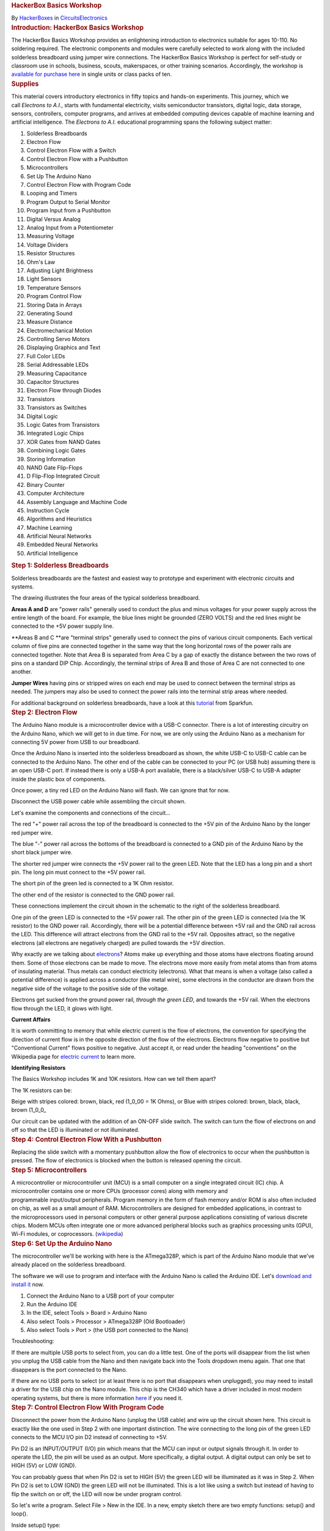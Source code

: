 .. container::

   .. container::
      :name: react-container

   .. container:: instructable

      .. container:: instructable-content

         .. container:: article-header

            .. rubric:: HackerBox Basics Workshop
               :name: hackerbox-basics-workshop
               :class: header-title

            .. container:: sub-header

               .. container:: header-byline

                  By `HackerBoxes </member/HackerBoxes/>`__ in
                  `Circuits </circuits/>`__\ `Electronics </circuits/electronics/projects/>`__

         .. container:: article-body

            .. container:: section step
               :name: intro

               .. rubric:: Introduction: HackerBox Basics Workshop
                  :name: introduction-hackerbox-basics-workshop
                  :class: step-title sr-only

               .. container:: mediaset

                  .. container:: photoset-wrapper

                     .. container:: photoset

                        .. container:: photoset-row items-1

                           .. container:: photoset-item photoset-cell

                              .. container:: photoset-image

                                 |HackerBox Basics Workshop|

               .. container:: no-js-photoset

                  |image1|

               .. container:: step-body

                  The HackerBox Basics Workshop provides an enlightening
                  introduction to electronics suitable for ages 10-110.
                  No soldering required. The electronic components and
                  modules were carefully selected to work along with the
                  included solderless breadboard using jumper wire
                  connections. The HackerBox Basics Workshop is perfect
                  for self-study or classroom use in schools, business,
                  scouts, makerspaces, or other training scenarios.
                  Accordingly, the workshop is `available for purchase
                  here <https://hackerboxes.com/products/basics-workshop>`__
                  in single units or class packs of ten.

            .. container:: section step
               :name: stepsupplies

               .. rubric:: Supplies
                  :name: supplies
                  :class: step-title

               .. container:: step-body

                  This material covers introductory electronics in
                  fifty topics and hands-on experiments. This journey,
                  which we call *Electrons to A.I.*, starts with
                  fundamental electricity, visits semiconductor
                  transistors, digital logic, data storage, sensors,
                  controllers, computer programs, and arrives
                  at embedded computing devices capable of machine
                  learning and artificial intelligence. The *Electrons
                  to A.I.* educational programming spans the following
                  subject matter:

                  #. Solderless Breadboards
                  #. Electron Flow
                  #. Control Electron Flow with a Switch
                  #. Control Electron Flow with a Pushbutton
                  #. Microcontrollers
                  #. Set Up The Arduino Nano
                  #. Control Electron Flow with Program Code
                  #. Looping and Timers
                  #. Program Output to Serial Monitor
                  #. Program Input from a Pushbutton
                  #. Digital Versus Analog
                  #. Analog Input from a Potentiometer
                  #. Measuring Voltage
                  #. Voltage Dividers
                  #. Resistor Structures
                  #. Ohm's Law
                  #. Adjusting Light Brightness
                  #. Light Sensors
                  #. Temperature Sensors
                  #. Program Control Flow
                  #. Storing Data in Arrays
                  #. Generating Sound
                  #. Measure Distance
                  #. Electromechanical Motion
                  #. Controlling Servo Motors
                  #. Displaying Graphics and Text
                  #. Full Color LEDs 
                  #. Serial Addressable LEDs
                  #. Measuring Capacitance
                  #. Capacitor Structures
                  #. Electron Flow through Diodes
                  #. Transistors
                  #. Transistors as Switches
                  #. Digital Logic
                  #. Logic Gates from Transistors
                  #. Integrated Logic Chips
                  #. XOR Gates from NAND Gates
                  #. Combining Logic Gates
                  #. Storing Information
                  #. NAND Gate Flip-Flops
                  #. D Flip-Flop Integrated Circuit
                  #. Binary Counter
                  #. Computer Architecture
                  #. Assembly Language and Machine Code
                  #. Instruction Cycle
                  #. Algorithms and Heuristics
                  #. Machine Learning
                  #. Artificial Neural Networks
                  #. Embedded Neural Networks
                  #. Artificial Intelligence 

            .. container:: section step
               :name: step1

               .. rubric:: Step 1: Solderless Breadboards
                  :name: step-1-solderless-breadboards
                  :class: step-title

               .. container:: mediaset

                  .. container:: photoset-wrapper

                     .. container:: photoset

                        .. container:: photoset-row items-1

                           .. container:: photoset-item photoset-cell

                              .. container:: photoset-image

                                 |Solderless Breadboards|

               .. container:: no-js-photoset

                  |image2|

               .. container:: step-body

                  Solderless breadboards are the fastest and easiest way
                  to prototype and experiment with electronic circuits
                  and systems.

                  The drawing illustrates the four areas of the typical
                  solderless breadboard.

                  **Areas A and D** are "power rails" generally used to
                  conduct the plus and minus voltages for your power
                  supply across the entire length of the board. For
                  example, the blue lines might be grounded (ZERO VOLTS)
                  and the red lines might be connected to the +5V power
                  supply line.

                  **Areas B and C **\ are "terminal strips" generally
                  used to connect the pins of various circuit
                  components. Each vertical column of five pins are
                  connected together in the same way that the long
                  horizontal rows of the power rails are connected
                  together. Note that Area B is separated from Area C by
                  a gap of exactly the distance between the two rows of
                  pins on a standard DIP Chip. Accordingly, the terminal
                  strips of Area B and those of Area C are not connected
                  to one another.

                  **Jumper Wires** having pins or stripped wires on each
                  end may be used to connect between the terminal strips
                  as needed. The jumpers may also be used to connect the
                  power rails into the terminal strip areas where
                  needed.

                  For additional background on solderless breadboards,
                  have a look at this
                  `tutorial <https://learn.sparkfun.com/tutorials/how-to-use-a-breadboard>`__ from
                  Sparkfun.

            .. container:: section step
               :name: step2

               .. rubric:: Step 2: Electron Flow
                  :name: step-2-electron-flow
                  :class: step-title

               .. container:: mediaset

                  .. container:: photoset-wrapper

                     .. container:: photoset

                        .. container:: photoset-row items-1

                           .. container:: photoset-item photoset-cell

                              .. container:: photoset-image

                                 |Electron Flow|

               .. container:: no-js-photoset

                  |image3|

               .. container:: step-body

                  The Arduino Nano module is a microcontroller device
                  with a USB-C connector. There is a lot of interesting
                  circuitry on the Arduino Nano, which we will get to in
                  due time. For now, we are only using the Arduino Nano
                  as a mechanism for connecting 5V power from USB to our
                  breadboard.

                  Once the Arduino Nano is inserted into the solderless
                  breadboard as shown, the white USB-C to USB-C cable
                  can be connected to the Arduino Nano. The other end of
                  the cable can be connected to your PC (or USB hub)
                  assuming there is an open USB-C port. If instead there
                  is only a USB-A port available, there is a
                  black/silver USB-C to USB-A adapter inside the plastic
                  box of components.

                  Once power, a tiny red LED on the Arduino Nano will
                  flash. We can ignore that for now.

                  Disconnect the USB power cable while assembling the
                  circuit shown.

                  Let's examine the components and connections of the
                  circuit...

                  The red "+" power rail across the top of the
                  breadboard is connected to the +5V pin of the Arduino
                  Nano by the longer red jumper wire.

                  The blue "-" power rail across the bottoms of the
                  breadboard is connected to a GND pin of the Arduino
                  Nano by the short black jumper wire.

                  The shorter red jumper wire connects the +5V power
                  rail to the green LED. Note that the LED has a long
                  pin and a short pin. The long pin must connect to the
                  +5V power rail.

                  The short pin of the green led is connected to a 1K
                  Ohm resistor.

                  The other end of the resistor is connected to the GND
                  power rail.

                  These connections implement the circuit shown in the
                  schematic to the right of the solderless breadboard.

                  One pin of the green LED is connected to the +5V power
                  rail. The other pin of the green LED is connected (via
                  the 1K resistor) to the GND power rail. Accordingly,
                  there will be a potential difference between +5V rail
                  and the GND rail across the LED. This difference will
                  attract electrons from the GND rail to the +5V rail.
                  Opposites attract, so the negative electrons (all
                  electrons are negatively charged) are pulled towards
                  the +5V direction.

                  Why exactly are we talking
                  about `electrons <https://en.wikipedia.org/wiki/Electron>`__?
                  Atoms make up everything and those atoms have
                  electrons floating around them. Some of those
                  electrons can be made to move. The electrons move more
                  easily from metal atoms than from atoms of insulating
                  material. Thus metals can conduct electricity
                  (electrons). What that means is when a voltage (also
                  called a potential difference) is applied across a
                  conductor (like metal wire), some electrons in the
                  conductor are drawn from the negative side of the
                  voltage to the positive side of the voltage.

                  Electrons get sucked from the ground power rail,
                  *through the green LED*, and towards the +5V rail.
                  When the electrons flow through the LED, it glows with
                  light.

                  **Current Affairs**

                  It is worth committing to memory that while electric
                  current is the flow of electrons, the convention for
                  specifying the direction of current flow is in the
                  opposite direction of the flow of the electrons.
                  Electrons flow negative to positive but "Conventional
                  Current" flows positive to negative. Just accept it,
                  or read under the heading "conventions" on the
                  Wikipedia page for `electric
                  current <https://en.wikipedia.org/wiki/Electric_current>`__ to
                  learn more.

                  **Identifying Resistors**

                  The Basics Workshop includes 1K and 10K resistors. How
                  can we tell them apart?

                  The 1K resistors can be:

                  Beige with stripes colored: brown, black, red (1_0_00
                  = 1K Ohms), or
                  Blue with stripes colored: brown, black, black, brown
                  (1_0_0\_

                  .. container:: photoset

                     .. container:: photoset-row items-1

                        .. container:: photoset-item photoset-cell

                           .. container:: photoset-image

                              |Control Electron Flow With a Switch|

               .. container:: no-js-photoset

                  |image4|

               .. container:: step-body

                  Our circuit can be updated with the addition of an
                  ON-OFF slide switch. The switch can turn the flow of
                  electrons on and off so that the LED is illuminated or
                  not illuminated.

            .. container:: section step
               :name: step4

               .. rubric:: Step 4: Control Electron Flow With a
                  Pushbutton
                  :name: step-4-control-electron-flow-with-a-pushbutton
                  :class: step-title

               .. container:: mediaset

                  .. container:: photoset-wrapper

                     .. container:: photoset

                        .. container:: photoset-row items-1

                           .. container:: photoset-item photoset-cell

                              .. container:: photoset-image

                                 |Control Electron Flow With a
                                 Pushbutton|

               .. container:: no-js-photoset

                  |image5|

               .. container:: step-body

                  Replacing the slide switch with a momentary pushbutton
                  allow the flow of electronics to occur when the
                  pushbutton is pressed. The flow of electronics is
                  blocked when the button is released opening the
                  circuit.

            .. container:: section step
               :name: step5

               .. rubric:: Step 5: Microcontrollers
                  :name: step-5-microcontrollers
                  :class: step-title

               .. container:: mediaset

                  .. container:: photoset-wrapper

                     .. container:: photoset

                        .. container:: photoset-row items-1

                           .. container:: photoset-item photoset-cell

                              .. container:: photoset-image

                                 |Microcontrollers|

               .. container:: no-js-photoset

                  |image6|

               .. container:: step-body

                  A microcontroller or microcontroller unit (MCU) is a
                  small computer on a single integrated circuit (IC)
                  chip. A microcontroller contains one or
                  more CPUs (processor cores) along with memory and
                  programmable input/output peripherals. Program memory
                  in the form of flash memory and/or ROM is also often
                  included on chip, as well as a small amount of RAM.
                  Microcontrollers are designed
                  for embedded applications, in contrast to
                  the microprocessors used in personal computers or
                  other general purpose applications consisting of
                  various discrete chips. Modern MCUs often integrate
                  one or more advanced peripheral blocks such
                  as graphics processing units (GPU), Wi-Fi modules, or
                  coprocessors.
                  (`wikipedia <https://en.wikipedia.org/wiki/Microcontroller>`__)

            .. container:: section step
               :name: step6

               .. rubric:: Step 6: Set Up the Arduino Nano
                  :name: step-6-set-up-the-arduino-nano
                  :class: step-title

               .. container:: mediaset

                  .. container:: photoset-wrapper

                     .. container:: photoset

                        .. container:: photoset-row items-1

                           .. container:: photoset-item photoset-cell

                              .. container:: photoset-image

                                 |Set Up the Arduino Nano|

               .. container:: no-js-photoset

                  |image7|

               .. container:: step-body

                  The microcontroller we'll be working with here is the
                  ATmega328P, which is part of the Arduino Nano module
                  that we've already placed on the solderless
                  breadboard.

                  The software we will use to program and interface with
                  the Arduino Nano is called the Arduino IDE.
                  Let's `download and install
                  it <https://www.arduino.cc/en/software>`__ now.

                  #. Connect the Arduino Nano to a USB port of your
                     computer
                  #. Run the Arduino IDE
                  #. In the IDE, select Tools > Board > Arduino Nano
                  #. Also select Tools > Processor > ATmega328P (Old
                     Bootloader)
                  #. Also select Tools > Port > (the USB port connected
                     to the Nano)

                  Troubleshooting:

                  If there are multiple USB ports to select from, you
                  can do a little test. One of the ports will disappear
                  from the list when you unplug the USB cable from the
                  Nano and then navigate back into the Tools dropdown
                  menu again. That one that disappears is the port
                  connected to the Nano.

                  If there are no USB ports to select (or at least there
                  is no port that disappears when unplugged), you may
                  need to install a driver for the USB chip on the Nano
                  module. This chip is the CH340 which have a driver
                  included in most modern operating systems, but there
                  is more information
                  `here <https://learn.sparkfun.com/tutorials/how-to-install-ch340-drivers/all>`__
                  if you need it.

            .. container:: section step
               :name: step7

               .. rubric:: Step 7: Control Electron Flow With Program
                  Code
                  :name: step-7-control-electron-flow-with-program-code
                  :class: step-title

               .. container:: mediaset

                  .. container:: photoset-wrapper

                     .. container:: photoset

                        .. container:: photoset-row items-1

                           .. container:: photoset-item photoset-cell

                              .. container:: photoset-image

                                 |Control Electron Flow With Program
                                 Code|

               .. container:: no-js-photoset

                  |image8|

               .. container:: step-body

                  Disconnect the power from the Arduino Nano (unplug the
                  USB cable) and wire up the circuit shown here. This
                  circuit is exactly like the one used in Step 2 with
                  one important distinction. The wire connecting to the
                  long pin of the green LED connects to the MCU I/O pin
                  D2 instead of connecting to +5V.

                  Pin D2 is an INPUT/OUTPUT (I/O) pin which means that
                  the MCU can input or output signals through it. In
                  order to operate the LED, the pin will be used as an
                  output. More specifically, a digital output. A digital
                  output can only be set to HIGH (5V) or LOW (GND).

                  You can probably guess that when Pin D2 is set to HIGH
                  (5V) the green LED will be illuminated as it was in
                  Step 2. When Pin D2 is set to LOW (GND) the green LED
                  will not be illuminated. This is a lot like using a
                  switch but instead of having to flip the switch on or
                  off, the LED will now be under program control.

                  So let's write a program. Select File > New in the
                  IDE. In a new, empty sketch there are two empty
                  functions: setup() and loop().

                  Inside setup() type:

                  pinMode(2, OUTPUT);

                  This tells the chip that we will use ARDUINO PIN 2 as
                  an output from the chip.

                  Inside loop() type:

                  digitalWrite(2, HIGH);

                  This tells the chip to output a HIGH value (5V) to
                  ARDUINO PIN 2.

                  Click the arrow above the code window to compile the
                  code and upload the program into the Arduino Nano
                  board. The first time you compile a new program, the
                  IDE will ask you to select the folder you want it
                  saved to and also to give it a file name.

                  During download, the small LEDs on the Arduino Nano
                  module will flicker briefly. Finally the green LED,
                  which you have wired to the D2 pin will light up and
                  glow steady. Congratulations! You just wrote and
                  uploaded your first microcontroller program.

                  You may have noticed that the tiny red LED on the
                  Arduino Nano has stopped flashing. That is because the
                  program that was flashing the LED has been replaced
                  with your new program that turns on pin D2 and lights
                  up the LED attached thereto.

                  Change the word HIGH in your program to LOW and then
                  upload the program again. As may seem obvious, this
                  will turn the LED off.

                  | 

                  | 

            .. container:: section step
               :name: step8

               .. rubric:: Step 8: Looping and Timers
                  :name: step-8-looping-and-timers
                  :class: step-title

               .. container:: mediaset

                  .. container:: photoset-wrapper

                     .. container:: photoset

                        .. container:: photoset-row items-1

                           .. container:: photoset-item photoset-cell

                              .. container:: photoset-image

                                 |Looping and Timers|

               .. container:: no-js-photoset

                  |image9|

               .. container:: step-body

                  Let's try a more complicated program. Clean up the
                  program from the last step to look exactly like the
                  one in the image here.

                  First, we'll define a macro ledPin as 2 to represent
                  the I/O pin 2 (aka D2) that the green LED is wired up
                  to.

                  The loop() function loops around forever and ever. In
                  each pass, the LED is turned on, we wait for a delay
                  of 1s (1,000 milliseconds), the LED is turned off, we
                  wait for a delay of 1s, and then we loop around and do
                  it again.

                  Once you test out this code on the Nano, play around
                  with changing the delay parameters from 1,000 to 100,
                  or 500, or 2,000. Remember these delays are a number
                  of milliseconds.

                  Note that the two delay numbers do not need to be the
                  same. Try setting the LED on for 200 and then off for
                  2,000. Does the LED flash pattern match what you
                  expect from your program.

                  Change both delays back to 1,000 and then also change
                  the ledPin value from 2 to 13. The tiny red LED on the
                  Arduino that was originally flashing when we first
                  powered the module is attached to pin D13, so this
                  final change returns the Arduino Nano to how we found
                  it - with the tiny red LED slowly flashing on and off.

            .. container:: section step
               :name: step9

               .. rubric:: Step 9: Program Output to Serial Monitor
                  :name: step-9-program-output-to-serial-monitor
                  :class: step-title

               .. container:: mediaset

                  .. container:: photoset-wrapper

                     .. container:: photoset

                        .. container:: photoset-row items-1

                           .. container:: photoset-item photoset-cell

                              .. container:: photoset-image

                                 |Program Output to Serial Monitor|

               .. container:: no-js-photoset

                  |image10|

               .. container:: step-body

                  Update the code to reflect what is shown in the image.
                  Note that the setup and LED state change are now also
                  output to the serial port. Program the Nano and then
                  open Tools > Serial Monitor to see the output over the
                  MCU's serial port. Printing output to the serial port
                  can be useful for simple program debugging.

            .. container:: section step
               :name: step10

               .. rubric:: Step 10: Read Program Input From a Pushbutton
                  :name: step-10-read-program-input-from-a-pushbutton
                  :class: step-title

               .. container:: mediaset

                  .. container:: photoset-wrapper

                     .. container:: photoset

                        .. container:: photoset-row items-1

                           .. container:: photoset-item photoset-cell

                              .. container:: photoset-image

                                 |Read Program Input From a Pushbutton|

               .. container:: no-js-photoset

                  |image11|

               .. container:: step-body

                  Wire the button and a 10K resistor to the Nano as
                  shown. Download the attached *ReadButton.ino* sketch
                  file and program it to the Arduino Nano. Again open
                  the Serial Monitor to view the output printed over the
                  Nano's serial port.

               .. container:: downloads

                  .. rubric:: Attachments
                     :name: attachments
                     :class: sr-only

                  -  |download {{ file.name }}|
                     |image12|
                     ReadButton.ino

                     .. container:: file-actions

                        `Download <https://content.instructables.com/FN5/5FR3/KXD9GP8Q/FN55FR3KXD9GP8Q.ino>`__

            .. container:: section step
               :name: step11

               .. rubric:: Step 11: Digital Vs. Analog
                  :name: step-11-digital-vs.-analog
                  :class: step-title

               .. container:: mediaset

                  .. container:: photoset-wrapper

                     .. container:: photoset

                        .. container:: photoset-row items-1

                           .. container:: photoset-item photoset-cell

                              .. container:: photoset-image

                                 |Digital Vs. Analog|

               .. container:: no-js-photoset

                  |image13|

               .. container:: step-body

                  On and off signals - switch on and off - button
                  pressed or not - LED on or off are DIGITAL they are
                  only on or off - one or zero.

                  Analog signals (like the state of a light dimmer knob)
                  can take on many values besides simply on and off -
                  one and zero. Of course, values in a computer are only
                  digital (ones ad zeros) so analog values from the real
                  world are still stored and processed within a computer
                  as digital numbers. Those numbers just have a wider
                  range of values other than just high and low (one and
                  zero).

            .. container:: section step
               :name: step12

               .. rubric:: Step 12: Reading Analog Input From a
                  Potentiometer
                  :name: step-12-reading-analog-input-from-a-potentiometer
                  :class: step-title

               .. container:: mediaset

                  .. container:: photoset-wrapper

                     .. container:: photoset

                        .. container:: photoset-row items-1

                           .. container:: photoset-item photoset-cell

                              .. container:: photoset-image

                                 |Reading Analog Input From a
                                 Potentiometer|

               .. container:: no-js-photoset

                  |image14|

               .. container:: step-body

                  Wire the potentiometer (viable resistor) to the Nano
                  as shown. Download the attached *ReadAnalog.ino*
                  sketch file and program it to the Arduino Nano.

                  Open Tools > Serial Monitor

                  Slowly turn the potentiometer to see the values change
                  in the serial monitor

                  Close the serial monitor

                  Open Tools > Serial Plotter

                  Slowly turn the potentiometer to see the plot trace
                  change in the serial plotter

               .. container:: downloads

                  .. rubric:: Attachments
                     :name: attachments-1
                     :class: sr-only

                  -  |download {{ file.name }}|
                     |image15|
                     ReadAnalog.ino

                     .. container:: file-actions

                        `Download <https://content.instructables.com/FGY/FMT5/KXD9GPE5/FGYFMT5KXD9GPE5.ino>`__

            .. container:: section step
               :name: step13

               .. rubric:: Step 13: Measuring Voltage
                  :name: step-13-measuring-voltage
                  :class: step-title

               .. container:: mediaset

                  .. container:: photoset-wrapper

                     .. container:: photoset

                        .. container:: photoset-row items-1

                           .. container:: photoset-item photoset-cell

                              .. container:: photoset-image

                                 |Measuring Voltage|

               .. container:: no-js-photoset

                  |image16|

               .. container:: step-body

                  Reading analog values is quite interesting because it
                  is how we get real world data into the MCU. Reading
                  when a button is open or closed (one or zero) is one
                  thing, but reading a range of different values allows
                  our program to "know" much more interesting signals
                  than simply on and off. For example, these interesting
                  signals may represent sounds, light, images, radio,
                  and so forth.

                  Note that the values from the previous
                  *ReadAnalog.ino* sketch range from 0 at one end of the
                  potentiometer to 1023 when the potentiometer is turned
                  all the way to the other end. What do these values
                  mean?

                  The analog values from the potentiometer enter the MCU
                  through an analog-to-digital converter (ADC). The ADC
                  is actually reading the voltage at the input pin. The
                  ADC represents the voltage using ten bits. Ten bits
                  can hold two to the power of ten (1024) different
                  values. Accordingly, the ADC represents the input
                  voltage as a number between 0 and 1023.

                  The ADC value 0 (lowest value) represents 0 volts at
                  the input pin. The ADC value 1023 (highest value)
                  represents 5V at the input pin. Generalizing this
                  conversion scale to any ADC value, we can see that the
                  ADC value may be multiplied by (5/1023) to convert the
                  ADC value to voltage. That scaling factor of (5/1023)
                  maps the 0-1023 input values to 0-5 volts.

                  Download the attached *ReadVoltage.ino* sketch file
                  and program it to the Arduino Nano.

                  Open Tools > Serial Monitor

                  Slowly turn the potentiometer to see the values change
                  in the serial monitor. Note that the range of
                  displayed values is now 0.00 to 5.00 volts.

                  Let's look more closely at the sketch. It is very
                  close to our last sketch with a couple of interesting
                  changes...

                  The variable *analogValue* is still declared as type
                  *int*, or an integer number. It will only take on
                  values of whole numbers between 0 and 1023. In other
                  words, *analogValue* will never be 1.5 or 2.7.

                  In contrast, the variable *voltage* is declared as
                  type *float*, or a floating point number. It can take
                  on decimal values. This is important because the
                  integer read into the *analogValue* variable will not
                  necessarily remain a whole number once it is
                  multiplied by the scaling factor of (5/1023).

                  Look at the function call to output the numerical
                  value *voltage* to the serial monitor. It is not
                  *println* (print a line) like last time. Instead it is
                  *print* (print a string). Then, the following line
                  *Serial.println(" volts")* is used to append a space
                  and the word volts after the number. Since the number
                  output did not end the line (it was *print*, not
                  *println*) the space and the word *volts* will be on
                  the same line as the number. However, since the
                  function call to *println* to outputs the space-volts
                  string, it does end the line. This allows the next
                  number printed to begin on its own new line.  

                  The subtleties of output formatting in computer
                  programs are simple but complicated. They show us the
                  multitude of actions that we take for granted when
                  writing or typing. Our brains have just learned to do
                  many things automatically, such as moving the pencil
                  to the next line or hitting return at the end of a
                  line. We must be more explicit about such things when
                  writing computer programs.

               .. container:: downloads

                  .. rubric:: Attachments
                     :name: attachments-2
                     :class: sr-only

                  ` <https://content.instructables.com/FRK/H8OK/KXUER3EI/FRKH8OKKXUER3EI.ino>`__

                  .. container:: photoset-row items-1

                     .. container:: photoset-item photoset-cell

                        .. container:: photoset-image

                           |Voltage Dividers|

               .. container:: no-js-photoset

                  |image17|

               .. container:: step-body

                  The potentiometer we've been using has a total
                  resistance of 10K ohms (10,000 ohms). As the schematic
                  symbol implies, the potentiometer is actually a long
                  10K resistor connected between the two outer pins of
                  the potentiometer. The center pin of the potentiometer
                  connects to a wiper that sweeps across the length of
                  the resistor as the shaft is rotated. The wiper
                  effectively splits the resistor into two resistor
                  portions that are connected in the middle at the
                  center pin such that R1 + R2 = 10K. The allocation of
                  the total 10K resistance between R1 and R2 is changed
                  by rotating the shaft of the potentiometer.

                  If the potentiometer shaft is adjusted to its center
                  point, R1 = R2 = 5K. This will equally divide the
                  total voltage. The total 5V will be divided in half
                  and the ADC will see 2.5V at the input pin. 

                  This structure of two resistances with an output
                  tapped between the resistances is common and very
                  useful. It even has a special name: **voltage
                  divider**. The two resistances of a voltage divider
                  can be the two portions of a potentiometer, two
                  separate resistor components, or various other
                  resistive loads. An example voltage divider we will
                  use later will have one resistor and one sensor that
                  changes its resistance based on whatever it is
                  sensing. 

                  The formula shown in the image illustrates how the
                  values of the two resistances R1 and R2 determine how
                  the total voltage (5V in this case) gets "divided" to
                  create the output voltage being measured. Don't worry
                  too much about all of the math for now, you will
                  encounter this structure again and again and it will
                  eventually click into place. 

                  Useful trick: The value of an unknown resistor can be
                  determined by creating a voltage divider including the
                  unknown resistor and a known resistor. The ADC is then
                  used to measure the voltage output from the voltage
                  divider. The measured voltage is plugged into the
                  formula allowing us to calculate the unknown
                  resistance.  

            .. container:: section step
               :name: step15

               .. rubric:: Step 15: Resistor Structures
                  :name: step-15-resistor-structures
                  :class: step-title

               .. container:: mediaset

                  .. container:: photoset-wrapper

                     .. container:: photoset

                        .. container:: photoset-row items-1

                           .. container:: photoset-item photoset-cell

                              .. container:: photoset-image

                                 |Resistor Structures|

               .. container:: no-js-photoset

                  |image18|

               .. container:: step-body

                  **Case A:** If we remove the potentiometer and replace
                  it with two equal 1K resistors R1 and R2, the division
                  of total voltage will be exactly half (2.5V) just as
                  when we set the potentiometer to its midpoint creating
                  two equal R1 and R2 resistive portions. Set this up on
                  the breadboard and try it out. The *ReadVoltage.ino*
                  sketch file is still useful for this experiment.

                  **Case B:** Replace the 1K resistor R1 from Case A
                  (that's the resistor between A0 and 5V) with a 2K
                  resistor to establish the illustrated voltage divider
                  ratio. But wait, we don't have a 2K resistor! Luckily,
                  resistances add up in series, so two 1K resistors
                  placed in series are equivalent to one 2K resistor.
                  Set this up on the breadboard and try it out.

                  **Case C:** Replace the 1K resistor R1 from Case A
                  (that's the resistor between A0 and 5V) with a 0.5K
                  (500 ohm) resistor to establish the illustrated
                  voltage divider ratio. But wait, we don't have a 500
                  ohm resistor! Luckily, two equal resistors become half
                  of the original resistance when arranged in parallel.
                  Two 1K resistors placed in parallel are equivalent to
                  one 500 ohm resistor. This "parallel halving" can be
                  conceptualized as twice the current passing through
                  two parallel pipes (or resistors) than would pass
                  through only one of them. The effective doubling of
                  pipe width in the parallel structure cuts the
                  resistance in half.

                  Techniques using various resistor configurations (also
                  called resistor networks) are useful to modify voltage
                  levels and bend electricity to our will.

                  **Some questions to ponder:**

                  What is the equivalent resistance of THREE parallel 1K
                  resistors?

                  What is the equivalent resistance of a 1M (one
                  million) resistor in series with a 0.1 ohm resistor?
                  Are both resistors really necessary? Would such a
                  structure ever be found in a commercial product?

                  What is the equivalent resistance of a 1K resistor in
                  parallel with a 10K resistor? Warning: This one is
                  tricky. It will probably require a little research if
                  you want to attempt the challenge, but the payoff is
                  that you will also discover the theory behind why the
                  two parallel 1K resistors in Case C above combine to
                  form a 500 ohm resistor.

            .. container:: section step
               :name: step16

               .. rubric:: Step 16: Ohm's Law
                  :name: step-16-ohms-law
                  :class: step-title

               .. container:: mediaset

                  .. container:: photoset-wrapper

                     .. container:: photoset

                        .. container:: photoset-row items-1

                           .. container:: photoset-item photoset-cell

                              .. container:: photoset-image

                                 |Ohm's Law|

               .. container:: no-js-photoset

                  |image19|

               .. container:: step-body

                  A lot of attention is paid to voltage, current, and
                  resistance because the three quantities are related in
                  a simple, reliable way. Let's dig deeper...

                  **Voltage (V)** is the difference in electric
                  potential energy between two points. To make an
                  analogy, when talking about mass, gravitational
                  potential can be thought of as how high something has
                  been raised off the ground and thus how much energy it
                  has to release when it falls to the ground. Similarly,
                  a charge at 5V potential has more energy to expend
                  getting to 0V (ground) than does a charge at only 2V.
                  Voltage is sometimes called "electrical pressure"
                  because it is a bit like water pressure. To give the
                  tap water in your house pressure as it flows out of
                  the faucet, water is often pumped uphill to a water
                  tower. The higher the tower (gravitational potential
                  above the ground), the more pressure or the harder
                  water can push through the pipe. Similarly, the more
                  voltage (electrical potential raised above ground),
                  the harder the electrons can push through the wires.

                  Electrical **Current (I)** is very similar to the
                  notion of water current in a river or a pipe. Current
                  is how much stuff (electrons in this case) flow
                  through per unit time. For example, gallons-per-minute
                  of water or charges-per-second of electricity.

                  **Resistance (R)** can be thought of as the
                  “tightness” of the pipe. The narrower the pipe is
                  (higher resistance), the less current flows through
                  for a given potential (voltage). You can make more
                  current flow through a pipe by pushing it harder
                  (higher voltage) or opening the pipe up (less
                  resistance).

                  The relationship between these three qualities is
                  formalized as **Ohm's Law:**

                  **V = I x R** 

                  where voltage (V in volts) equals current (I in
                  amperes) times resistance (R in ohms).

                  If you are not a fan of algebra, a useful mnemonic
                  tool is illustrated here. Starting with the "V over
                  IR" expression in the orange circle, we can simply
                  over the parameter we'd like to know and the remaining
                  two parameters display the necessary calculation to
                  find the desired parameter.

                  How much current flowed through our 10K potentiometer
                  when it was connected between 5V and Ground?

                  5V = Current x 10,000 ohms

                  Current (I) = 5 / 10,000 = 0.0005 A = 0.5 mA

                  This may seem very small, but keep in mind that the
                  pins of a digital silicon chip (like our MCU) really
                  do not like to supply (or sink) a lot of current. This
                  is part of why we've been placing a "current limiting
                  resistor" in series whenever connecting an LED to the
                  MCU.

                  Note that the same amount of current flowing through
                  the long 10K resistor of the potentiometer also flows
                  through each of the potentiometer's resistive portions
                  R1 and R2. This is due to a generalization of the law
                  of conservation of charge: "current in" generally
                  equals "current out". The more water you drink, the
                  more you will probably need to visit the restroom.

            .. container:: section step
               :name: step17

               .. rubric:: Step 17: Adjusting Light Brightness
                  :name: step-17-adjusting-light-brightness
                  :class: step-title

               .. container:: mediaset

                  .. container:: photoset-wrapper

                     .. container:: photoset

                        .. container:: photoset-row items-1

                           .. container:: photoset-item photoset-cell

                              .. container:: photoset-image

                                 |Adjusting Light Brightness|

               .. container:: no-js-photoset

                  |image20|

               .. container:: step-body

                  Build this circuit. It's the same one we used in Steps
                  7, 8, and 9 with one important difference. The MCU
                  output is now set to pin number 3 instead of pin
                  number 2. Why is that? Pin 2 does not support PWM but
                  pin 3 does. We'll get to why that's important for this
                  experiment.

                  You might think that we can just dim a light (or other
                  wise adjust its brightness) but changing the voltage
                  on it. Well, that might by true in some cases, but
                  LEDs conduct exponentially, so we can think of them as
                  only being "all on" or "all off". Furthermore, our
                  simple MCU does not have a DAC (digital to analog
                  converter). Many MCUs do have DACs, but this one does
                  not. Without a DAC, the MCU cannot actually make an
                  analog value, but only on (5V) and off (0V).

                  If you download the *LEDdimmer.ino* sketch and have a
                  look, you will notice the use of a function called
                  *analogWrite()* even though there is no analog output
                  on this MCU.

                  What is going on when we call *analogWrite()* is
                  actually a trick that involves pulsing the output pin
                  rapidly on and off. The duty cycle of this pulsing is
                  what is adjusted to create what seems sort of like an
                  analog signal. The output signal is only ever 0V or 5V
                  (never actually analog) but the duty cycle specifies
                  what percentage of time that the pulsing signal is
                  high versus low. This technique is called **PWM (pulse
                  width modulation)**. Example PWM waveforms are
                  illustrated in the image.

                  The *analogWrite()* function can be called with the
                  value 0 (pulsing always low or 0V), the value 255
                  (pulsing always high or 5V), or any value between to
                  specify what amount of the time the pulsing is high.
                  The *LEDdimmer.ino* code uses the values 50, 150, and
                  250 to generate three different levels of brightness
                  for our green LED. Even though we cannot see it, the
                  PWM is actually pulsing the LED on and off very
                  rapidly.

                  Feel free to try out other values or patterns or
                  values. How about wiring up the potentiometer, reading
                  the potentiometer from pin A0, scaling the value read
                  to the range of 0-255, and then using that scaled
                  value to drive the LED IO pin 3. Go ahead and give it
                  a shot!

               .. container:: downloads

                  .. rubric:: Attachments
                     :name: attachments-3
                     :class: sr-only

                  -  |image21|
                     |image22|
                     LEDdimmer.ino

                     .. container:: file-actions

                        `Download <https://content.instructables.com/F2C/HJ59/KXUER7SZ/F2CHJ59KXUER7SZ.ino>`__

            .. container:: section step
               :name: step18

               .. rubric:: Step 18: Light Sensors
                  :name: step-18-light-sensors
                  :class: step-title

               .. container:: mediaset

                  .. container:: photoset-wrapper

                     .. container:: photoset

                        .. container:: photoset-row items-1

                           .. container:: photoset-item photoset-cell

                              .. container:: photoset-image

                                 |Light Sensors|

               .. container:: no-js-photoset

                  |image23|

               .. container:: step-body

                  A common light sensor is a Photo Resistor, which is
                  also known as a Photo Cell or Light Dependent Resistor
                  (LDR). An LDR is a resistor with a resistance that
                  decreases when brighter light shines upon is
                  photosensitive surface. 

                  Wire up the Photo Resistor and a 10K Ohm Resistor in a
                  Voltage Divider structure as shown. Connect the output
                  of the Voltage Divider to pin A0 of the Nano as shown.
                  Use the *ReadVoltage.ino* sketch to read and display
                  the output of the voltage divider. Open the Serial
                  Monitor to view the output printed through the Nano's
                  serial port. Notice now the voltage changes when the
                  Photo Resistor is shielded from ambient light or when
                  a brighter light shines upon it.

                  Can you figure out what will happen if you swap the
                  LDR and the 10K resistor around so they are on
                  different sides of the voltage divider? Give it a
                  ponder and then try it out to test your theory.

            .. container:: section step
               :name: step19

               .. rubric:: Step 19: Temperature Sensors
                  :name: step-19-temperature-sensors
                  :class: step-title

               .. container:: mediaset

                  .. container:: photoset-wrapper

                     .. container:: photoset

                        .. container:: photoset-row items-1

                           .. container:: photoset-item photoset-cell

                              .. container:: photoset-image

                                 |Temperature Sensors|

               .. container:: no-js-photoset

                  |image24|

               .. container:: step-body

                  Wire up the TMP36GT9Z Temperature Sensor
                  (`datasheet <https://www.analog.com/media/en/technical-documentation/data-sheets/TMP35_36_37.pdf>`__)
                  to the Nano as shown. Be careful to identify the
                  correct component from the part number on the flat
                  surface of the body. Also be careful to correctly
                  orient the component according the flat surface of the
                  body.

                  Download the attached *ReadTemp.ino* sketch file and
                  program it to the Arduino Nano. Open the Serial
                  Monitor to view the output printed over the Nano's
                  serial port. You may notice that the measured
                  temperature is close but not correct. Any variation is
                  often due to the USB power supply voltage not being
                  exactly 5.00V. Calibrating sensors against noise,
                  power fluctuations, etc. is a common matter for
                  careful attention in electronic design. For this
                  education purpose, we will just accept that it is not
                  perfect.

                  **Identifying the TMP36 Component:** Your parts kit
                  includes SIX components that look like the one in the
                  image. That "look" is called a TO-92 package
                  component. TO-92 components generally have a small
                  black body with one flat side and three leads
                  extending from one end. TO-92 components are often
                  automatically identified as transistors. While some
                  TO-92 packaged devices certainly may be transistors,
                  not all of them are.

                  Of the SIX TO-92 components in the parts kit, ONE of
                  them is the TMP36 Temperature Sensor and FIVE of them
                  are 2N2222A Bipolar Transistors. Examining the flat
                  surface of the component's body (perhaps with a
                  magnifying lens) will reveal some very tiny printing
                  that will indicate the difference between the TMP36
                  and 2N2222 devices.

               .. container:: downloads

                  .. rubric:: Attachments
                     :name: attachments-4
                     :class: sr-only

                  -  |image25|
                     |image26|
                     ReadTemp.ino

                     .. container:: file-actions

                        `Download <https://content.instructables.com/FKX/Y3ER/KXUER8DT/FKXY3ERKXUER8DT.ino>`__

            .. container:: section step
               :name: step20

               .. rubric:: Step 20: Program Control Flow
                  :name: step-20-program-control-flow
                  :class: step-title

               .. container:: mediaset

                  .. container:: photoset-wrapper

                     .. container:: photoset

                        .. container:: photoset-row items-1

                           .. container:: photoset-item photoset-cell

                              .. container:: photoset-image

                                 |Program Control Flow|

               .. container:: no-js-photoset

                  |image27|

               .. container:: step-body

                  Most of the program code we've looked at so far has
                  simply used the setup() and loop() functions to
                  control the flow of the program. Whatever we put in
                  setup() happens once when the program starts. Whatever
                  we put in loop() literally loops around and keeps
                  happen for ever.  

                  Looking at the *ReadButton.ino* sketch that we used
                  earlier, you will see an if-else block. This is
                  illustrated in the image above: If A is true, then do
                  B. Otherwise (else) do C.  Examine how that structure
                  is used in the *ReadButton.ino* sketch to do different
                  things when the button is pushed versus when the
                  button is not pushed.

                  Sometimes we need more control. Let's consider some
                  examples...

                  -  sit and do nothing until an input is received
                  -  keep doing something periodically until an input is
                     received
                  -  do something 10 times
                  -  do something 10 times but stop if an input is
                     received
                  -  do something 10 times where each of those does
                     something else four times
                  -  receive a keyboard input and do different things
                     based on which key was pressed

                  Download and run the *ControlFlow.ino* sketch attached
                  here. The sketch demonstrates simple examples of the
                  four most commonly used program control flow
                  mechanisms: if, else, for, while. Carefully examine
                  how they are used in the sketch.

                  More information on these four along with the other
                  available control mechanisms (do...while,
                  switch...case, return, break, continue, goto) can be
                  studied in the Arduino Documentation under `Control
                  Structure <https://www.arduino.cc/reference/en/#control-structure>`__.
                  Over time, you will encounter examples of these
                  various forms. You will develop a feeling for which
                  ones you like using for certain types of tasks. Many
                  tasks can be accomplished just as well using two or
                  three different control mechanisms, but some tasks
                  lend themselves more to one specific type of control
                  mechanism.

                  **Program Comments** (also called **inline
                  documentation**) are important notes placed inside a
                  program while writing it. They can tell others what
                  the programmer was thinking when they wrote the
                  program. They can also remind the programmer what as
                  going on when they look at the code again later.
                  Notice the comment block at the top of the
                  *ControlFlow.ino* sketch demonstrating the use of //
                  and /\*...*/ structures for commenting your code.
                  Commenting your code is more important than you might
                  realize right now. Trust us... learn it, love it, do
                  it.

               .. container:: downloads

                  .. rubric:: Attachments
                     :name: attachments-5
                     :class: sr-only

                  -  |image28|
                     |image29|
                     ControlFlow.ino

                     .. container:: file-actions

                        `Download <https://content.instructables.com/FBV/O98K/KXVU5UU4/FBVO98KKXVU5UU4.ino>`__

            .. container:: section step
               :name: step21

               .. rubric:: Step 21: Storing Data in Arrays
                  :name: step-21-storing-data-in-arrays
                  :class: step-title

               .. container:: mediaset

                  .. container:: photoset-wrapper

                     .. container:: photoset

                        .. container:: photoset-row items-1

                           .. container:: photoset-item photoset-cell

                              .. container:: photoset-image

                                 |Storing Data in Arrays|

               .. container:: no-js-photoset

                  |image30|

               .. container:: step-body

                  So far, we have used variables to store
                  information. Variables have types like integer (int),
                  character (char), or floating point (float).

                  Multiple pieces of related data can be stored in a
                  collection called an
                  `array <https://www.arduino.cc/reference/en/language/variables/data-types/array/>`__.

                  Each piece of data in the array is called an element
                  and an index number is used to select the various
                  elements. Just like a variable has a type, the
                  elements of an array have types. In fact, all of the
                  elements have the same type. So we say that it is an
                  array of integers, or an array of characters, etc.

                  Download and run the *DataArrays.ino* sketch attached
                  here. The sketch demonstrates a couple of examples of
                  creating and using arrays. Carefully examine how they
                  are used in the sketch.

                  First, an array of five integers is created (declared)
                  and initialized:

                  .. code:: ql-syntax

                     int myArray[5] = {3, 4, 5, 6, 7};

                  Initializing means starting the array with its initial
                  values preset.  An array can also be created without
                  initializing its values.

                  Examine how the for loop is used to index through the
                  array named myArray. The index variable c counts from
                  0 to 4 to access each element of the array.

                  The second example shows how an array of characters
                  can be used to store words. An array of characters is
                  also called a
                  `string <https://www.arduino.cc/reference/en/language/variables/data-types/string/>`__,
                  text string, or a string of characters.

                  Look at the last line of the loop() function:

                  .. code:: ql-syntax

                     while(1); //just wait forever

                  Since "1" is always true, this while() conditional
                  will execute its contents forever. However, its
                  contents are empty. There aren't even curly braces,
                  just a semicolon. So "executing the contents of the
                  while loop" really means "do nothing". Since "1" is
                  always true, this simple line "does nothing"
                  forever. Execution is just stuck right there (forever)
                  so this line of code accomplishes "halting" the loop()
                  function so that it doesn't keep looping. This is a
                  simple trick that is worth remembering. 

               .. container:: downloads

                  .. rubric:: Attachments
                     :name: attachments-6
                     :class: sr-only

                  -  |image31|
                     |image32|
                     DataArrays.ino

                     .. container:: file-actions

                        `Download <https://content.instructables.com/FHU/FULX/KZLA6X4A/FHUFULXKZLA6X4A.ino>`__

            .. container:: section step
               :name: step22

               .. rubric:: Step 22: Generating Sound
                  :name: step-22-generating-sound
                  :class: step-title

               .. container:: mediaset

                  .. container:: photoset-wrapper

                     .. container:: photoset

                        .. container:: photoset-row items-1

                           .. container:: photoset-item photoset-cell

                              .. container:: photoset-image

                                 |Generating Sound|

               .. container:: no-js-photoset

                  |image33|

               .. container:: step-body

                  Piezoelectric speakers (also known as piezo buzzers)
                  generate sound using the piezoelectric effect. This is
                  in contrast to the electromagnetic coils used to
                  generate motion (vibrations) in a traditional
                  speaker. Piezoelectric crystals physically deform
                  slightly (compress or expand) when electricity is
                  applied. Likewise, the crystals also build up electric
                  charge in response to mechanical stress such as
                  bending or squeezing.

                  The electrical deforming property of piezo crystals
                  can be used to generate sound (vibrations). While that
                  sounds is not high fidelity, it is very efficient. A
                  piezo buzzer can be driven directly from an I/O pin
                  without any amplifier circuitry.

                  Wire up the Piezo Buzzer to the Nano as shown. Since
                  the pins of the buzzer do not have spacing that
                  matches the solderless breadboard it is helpful to
                  insert the buzzer at an angle as illustrated.

                  Download and run the *Sounds.ino* sketch attached
                  here. The sketch demonstrates using the tone() command
                  to generate sounds. The tone() can take three
                  parameters:

                  .. code:: ql-syntax

                     tone(pin, frequency, duration)

                  The first parameter *pin* specifies which I/O pin the
                  buzzer is connected to. The second parameter
                  *frequency* specifies the frequency of the tone to
                  generate, and the third parameter specifies for how
                  lone to generate it (in milliseconds).

                  After the five notes are played, there is a delay of
                  four seconds before looping around to play the notes
                  again.

                  **Using #define Preprocessor Directives**

                  A #define is handled by as a preprocess before a
                  program is even compiled. It simply replaces any
                  instance of the first portion with the second portion.
                  While it might seem like a variable, it is not. We
                  cannot store anything in it or modify it at runtime.
                  It doesn't even exist in the view of the compiler
                  because it is handled as a preprocess. It is just a
                  simple text replacement to make code easier to read
                  and fixed values (such as constants and I/O pin
                  numbers) easy to globally modify from one place.

                  In the current example. five #define lines provide the
                  frequencies (in Hz) for the notes to play:

                  .. code:: ql-syntax

                     #define NOTE_D7 2349
                     #define NOTE_E7 2637
                     #define NOTE_C7 2093
                     #define NOTE_C6 1047
                     #define NOTE_G6 1568

                  A few more #define lines specify the duration (in ms)
                  for each note and the pause time that includes the
                  note duration plus a little more to provide space
                  between the notes. There is also a #define to
                  represent the I/O where the buzzer is connected:

                  .. code:: ql-syntax

                     #define noteDuration 800
                     #define notePause 900
                     #define buzzerPin 8

               .. container:: downloads

                  .. rubric:: Attachments
                     :name: attachments-7
                     :class: sr-only

                  -  |download {{ file.name }}|
                     |image34|
                     Sounds.ino

                     .. container:: file-actions

                        `Download <https://content.instructables.com/FSH/1NTK/KZLA6X6N/FSH1NTKKZLA6X6N.ino>`__

            .. container:: section step
               :name: step23

               .. rubric:: Step 23: Measuring Distanc
                  :name: step-23-measuring-distanc
                  :class: step-title

               .. container:: photoset

                  .. container:: photoset-row items-1

                     .. container:: photoset-item photoset-cell

                        .. container:: photoset-image

                           |Measuring Distance|

               .. container:: no-js-photoset

                  |image35|

               .. container:: step-body

                  The HC-SR04 ultrasonic sensor module is like a bat. It
                  includes a transmitter for radiating ultrasonic waves
                  at 40kHz (40,000 Hz). The upper frequency limit of
                  human hearing is around 20kHz so frequencies higher
                  than that are called ultrasonic. The HC-SR04 module
                  also includes a receiver to detect any ultrasonic
                  waves that bounce back to it. The radiated ultrasonic
                  waves propagate through the air and reflect off any
                  surfaces they encounter. Some of the reflected waves
                  bounce back to the module. 

                  The microcontroller can measure the time between
                  transmitting the waves and receiving the
                  reflections. Comparing this echo time to the known
                  speed of sound through air allows the microcontroller
                  to calculate the distance from the sensor to the
                  reflecting object.

                  Wire up the HC-SR04 ultrasonic sensor module to the
                  Arduino Nano as shown. The trigger (trig) pin is used
                  to tell the module to transmit its ultrasonic waves.
                  The echo pin allows the module to tell the
                  microcontroller when it detects the reflected (echo)
                  of the ultrasonic waves.

                  Download and run the *Ultasound.ino* sketch attached
                  here. The sketch triggers a short pulse from the
                  ultrasonic transmitter and then measures the amount of
                  time for a reflected pulse to be detected at the
                  ultrasonic receiver. Since that echo time is
                  round-trip, it is divided by two to find the one-way
                  trip duration. Finally, the one-way time is multiplied
                  by the speed of sound to find the distance of the echo
                  in centimeters. The distance is displayed on the
                  serial monitor.

               .. container:: downloads

                  .. rubric:: Attachments
                     :name: attachments-8
                     :class: sr-only

                  -  |download {{ file.name }}|
                     |image36|
                     Ultrasound.ino

                     .. container:: file-actions

                        `Download <https://content.instructables.com/FZX/4S4G/KZLA6XAX/FZX4S4GKZLA6XAX.ino>`__

            .. container:: section step
               :name: step24

               .. rubric:: Step 24: Electromechanical Motion
                  :name: step-24-electromechanical-motion
                  :class: step-title

               .. container:: mediaset

                  .. container:: photoset-wrapper

                     .. container:: photoset

                        .. container:: photoset-row items-1

                           .. container:: photoset-item photoset-cell

                              .. container:: photoset-image

                                 |Electromechanical Motion|

               .. container:: no-js-photoset

                  |image37|

               .. container:: step-body

                  **Electromagnets** serve as the nexus between
                  electricity and physical motion or movement.

                  An electromagnet is a type of magnet in which the
                  magnetic field is produced by an electric current.
                  Electromagnets generally have a wire wound into a coil
                  around a core. When electrical current flows through
                  the wire, such as from a battery, a magnetic field is
                  created allowing the core to act much like a permanent
                  magnet. However, the magnetic field disappears when
                  the electrical current is not flowing through the
                  wire.

                  The magnetic field can be turned on, off, or reversed
                  using electricity. The magnetic field can be used to
                  move (attract or repel) other physical objects or
                  structures. Accordingly, physical motion can be
                  generated, stopped, and reversed under electrical
                  control.

                  **Direct current motors (DC motors)** are rotary
                  motors that can be found in toys, tools, and
                  appliances. The small, silver DC motor in the
                  illustration is shown on its own and as part of a
                  yellow gearbox with an attached wheel. Such motors are
                  often used in toys and hobby projects.

                  DC motors have an arrangement of coils
                  (electromagnets) and permanent magnets that can
                  convert electrical current into rotational motion. DC
                  motors have structures that periodically change the
                  direction of current in part of the motor thereby
                  allowing the motion to spin around in a circle as the
                  current changes.

                  The diagram of a simple DC motor shows a stationary
                  set of magnets around the outside called the
                  stator. The diagram also shows windings of wire in the
                  center forming electromagnets. This center can rotate
                  and is called the rotor. The connections in front of
                  the rotor cause the current flow to change as the
                  motor spins and forms a structure called the
                  commutator.

                  **Servo motors** are simple motors coupled to closed
                  loop control mechanisms that are often built into each
                  motor. The control mechanism includes a controller and
                  a sensor for position feedback. A servo motor can
                  usually turn automatically to any angle instructed by
                  the controller. Servo motors are used in applications
                  such as robotics, model planes, and CNC (computer
                  numerical control) machinery common in manufacturing.

                  **Stepper motors** have multiple notched or toothed
                  electromagnets arranged as a stator around a central
                  rotor. Each full rotation of motion is divided into a
                  number of equal steps related to the spacing of the
                  notches or teeth in the electromagnets. The motor
                  position can be commanded to move to one of these
                  steps. The electromagnets are energized by a control
                  circuit that is usually external to the stepper motor.

                  Unlike servo motors, stepper motors generally employ
                  open-loop control. The motor itself does not
                  incorporate a position sensor for feedback, so the
                  motor does not "know" where it is. This state
                  information must instead be collected and maintained
                  by the control electronics connected to the stepper
                  motor. Stepper motors in your scanner or printer
                  usually have to move to one end of their motion range
                  to reset their position every time the system is
                  powered up. You are probably accustomed to hearing
                  this startup process occur and now you know why.

            .. container:: section step
               :name: step25

               .. rubric:: Step 25: Controlling Servo Motors
                  :name: step-25-controlling-servo-motors
                  :class: step-title

               .. container:: mediaset

                  .. container:: photoset-wrapper

                     .. container:: photoset

                        .. container:: photoset-row items-1

                           .. container:: photoset-item photoset-cell

                              .. container:: photoset-image

                                 |Controlling Servo Motors|

               .. container:: no-js-photoset

                  |image38|

               .. container:: step-body

                  The Arduino IDE includes a built-in `Servo
                  Library <https://www.arduino.cc/reference/en/libraries/servo/>`__
                  capable of controlling multiple servo motors making
                  careful use of timing mechanism within the
                  microcontroller. The library can control 12 different
                  servos using only only timer.

                  Wire up the servo motor to the Arduino Nano as shown
                  using the wire harness built into the servo and three
                  male-to-male jumper wires. The servo wiring harness
                  has three color-coded lines: 5V, Ground, and
                  Signal. As shown, the Signal line connects to I/O pin
                  9 of the Arduino Nano. Pulses on the Signal line
                  instruct circuitry within the servo to move the motor
                  shaft to different angular settings.

                  It is useful to push one of the included servo
                  attachments onto the output gear of the servo to make
                  movements of the servo easier to see.

                  Open the sketch:

                  File > Examples > Servo > Sweep

                  Download and run the sketch on the microcontroller. As
                  you can probably guess from looking at the sketch
                  code, it will sweep the shaft of the servo motor from
                  0 to 180 degrees and then back again.

                  What do you expect if you change the loop() function
                  to contain only:

                  .. code:: ql-syntax

                     myservo.write(random(180));
                     delay(5000);

                  How could this be used to replace rolling dice or
                  using a "spinner" on a board game? 

            .. container:: section step
               :name: step26

               .. rubric:: Step 26: Displaying Graphics and Text
                  :name: step-26-displaying-graphics-and-text
                  :class: step-title

               .. container:: mediaset

                  .. container:: photoset-wrapper

                     .. container:: photoset

                        .. container:: photoset-row items-1

                           .. container:: photoset-item photoset-cell

                              .. container:: photoset-image

                                 |Displaying Graphics and Text|

               .. container:: no-js-photoset

                  |image39|

               .. container:: step-body

                  The OLED display module measures a tiny 0.96 inch but
                  has a resolution of 128 X 64 pixels.

                  In addition to the pins for 5V Power (VDD) and GND,
                  there are two pins for the IIC (inter-integrated
                  circuit) bus. The IIC bus is also known as the `I2S
                  bus <https://en.wikipedia.org/wiki/I%C2%B2C>`__. The
                  two I2C bus pins are SCK (Serial Clock) and SDA
                  (Serial Data). The four pins for the display should be
                  wired to the Arduino Nano as shown.

                  In the last step, we used a built-in library for
                  servos. Now it is time to pull in an external library.
                  External libraries are extremely useful for adding
                  additional functionality to the Arduino IDE and
                  sketches that we build within the IDE.

                  The external library that we will install is the
                  **Adafruit SSD1306 Library**. The driver chip inside
                  the OLED display module is an SSD1306 so this library
                  is designed to allow your Arduino sketch to
                  communicate with this driver chip.

                  In the Arduino IDE, navigate to **Tools > Manage
                  Libraries**

                  In the window that pops up, enter SSD1306 in the
                  search box. A few different libraries will come up in
                  the search, so be sure to hit install under the entry
                  for **Adafruit SSD1306**.

                  The installation process will ask if it should also
                  install the dependency **Adafruit GFX Library**. Be
                  sore to click to allow that Adafruit GFX dependency to
                  also be installed. After this, your two new libraries
                  will be installed into the Arduino IDE and ready to
                  use.

                  Download and run the *OLEDtext.ino* sketch attached
                  here. Notice that the sketch uses #include to invoke
                  the new GFX and SDD1306 libraries through the Arduino
                  IDE. Once the sketch runs as provided, try changing
                  the settings for TextSize, cursor position, and the
                  string being "printed" to the display.

                  Libraries usually come with example programs for
                  demonstrating use of the library. Give this one a try:

                  File > Examples > Adafruit SSD1306 >
                  SSD1306_128x64_I2C

                  Once the sketch opens up, change the value in #define
                  SCREEN_ADDRESS from 0x3D to 0x3C

                  Run the sketch to see a nice variety of graphics and
                  text display examples.

               .. container:: downloads

                  .. rubric:: Attachments
                     :name: attachments-9
                     :class: sr-only

                  -  |download {{ file.name }}|
                     |image40|
                     OLEDtext.ino

                     .. container:: file-actions

                        `Download <https://content.instructables.com/FKB/2R6A/KZTUSFJE/FKB2R6AKZTUSFJE.ino>`__

            .. container:: section step
               :name: step27

               .. rubric:: Step 27: Full Color LEDs
                  :name: step-27-full-color-leds
                  :class: step-title

               .. container:: mediaset

                  .. container:: photoset-wrapper

                     .. container:: photoset

                        .. container:: photoset-row items-1

                           .. container:: photoset-item photoset-cell

                              .. container:: photoset-image

                                 |Full Color LEDs|

               .. container:: no-js-photoset

                  |image41|

               .. container:: step-body

                  The Common Cathode RGB LED is actually three LEDs
                  inside of one package. The RGB stands for red, green,
                  and blue. These are the colors of each of the three
                  LEDs.

                  Recall from our earlier LED work that each LED (or any
                  diode for that matter) has an anode terminal and a
                  cathode terminal. The LED is forward biased, and can
                  light up, when the higher voltage (for example +5V) is
                  applied to the anode, and the lower voltage (for
                  example GND) is applied to the cathode. For this
                  reason, the anode and the cathode and often referred
                  to as the positive and negative terminals
                  respectively.

                  The three LEDs inside this one LED package have their
                  cathode terminals connected together, which is why it
                  is referred to as a "common cathode" arrangement. We
                  will call this one shared cathode terminal the ground
                  terminal for our purposes here.

                  The three separate anodes for the different colored
                  internal LEDs can be driven with 5V to light up the
                  individual LEDs as desired. Just as with the signal
                  LEDs used earlier, a 1K resister is placed inline with
                  each of the three colored LEDs to limit the total
                  current flowing through the LED.

                  Wire up the Common Cathode RGB LED and three 1K
                  Resistors to the Arduino Nano as shown.

                  Download and run the *CommonCathodeRGB.ino* sketch
                  attached here. The sketch uses PWM to achieve the
                  desired brightness from each of the red, green, and
                  blue LEDs allowing the three colors to mix together to
                  create other colors as shown with in the sketch.

                  **Features of I/O Pins**

                  Recall that PWM outputs are generated by the Arduino
                  Nano using the
                  `analogWrite() <https://www.arduino.cc/reference/en/language/functions/analog-io/analogwrite/>`__
                  function. As shown in the function's documentation,
                  only pins 3, 5, 6, 9, 10, and 11 of the Arduino Nano
                  can be used for PWM. That is why pins 3, 5, and 6 are
                  used in this experiment and pin 4 is not. It is
                  important to check the features of specific I/O pins
                  on an MCU when selecting which pins you will use for
                  which purpose. You will learn that for different MCUs,
                  certain pins may be I/O (both input and output) while
                  some are input only and some are output only. Some
                  pins may have specific I/O characteristics or bus
                  applications. Some pins was be able to trigger
                  interrupts while some may not. Some pins may have
                  optional pull-up resistors, pull-down resistors, both,
                  or neither. There are many options to check up on when
                  it comes to micro controller I/O pins. Note that I/O
                  pins are also sometimes called GPIO (general purpose
                  I/O) pins.

                  **Quantity of I/O Pins**

                  Since only pins 3, 5, 6, 9, 10, and 11 of the Arduino
                  Nano can be used for PWM and the common cathode LED
                  requires three of those to display full colors, only
                  two such RGB LEDs can be driven by the Arduino Nano.
                  In additional to what specific functionality each I/O
                  pin may have, we also have to pay close attention to
                  how many I/O pins there are in total and how we
                  allocate them in our project. This often forces us to
                  figure out tricks to get additional functionality from
                  the MCU. For example, you probably see projects with
                  far more than two RGB LEDs all the time. Next we will
                  look at one of the more popular ways to get there.

                  | 

               .. container:: downloads

                  .. rubric:: Attachments
                     :name: attachments-10
                     :class: sr-only

                  `|image42| <https://content.instructables.com/FTU/616B/KZY53FT5/FTU616BKZY53FT5.ino>`__

                  .. container:: photoset-row items-1

                     .. container:: photoset-item photoset-cell

                        .. container:: photoset-image

                           |Serial Addressable LEDs|

               .. container:: no-js-photoset

                  |image43|

               .. container:: step-body

                  One of the easiest techniques for controlling multiple
                  RGB LEDs with one microcontroller involves serial,
                  addressable LEDs. Certain examples of these are
                  commonly referred to as NeoPixels or RGB Pixels.

                  While such a device is often called "an LED", each one
                  actually contains 3 LEDs (one red, one blue, and one
                  green) along with an embedded, or integrated, control
                  circuit.

                  The control circuit of each device can be feed control
                  information through one pin (data in or Din) and thus
                  only requires one I/O pin from the
                  microcontroller. The control information is sent from
                  the microcontroller to the first addressable LED in a
                  serial fashion, meaning one bit at a time - in a
                  series. First, eight bits are sent defining the amount
                  of green light to be emitted, then eight bits defining
                  the amount of red light, and finally eight bits
                  defining the amount of blue light. Those 24 bits are
                  grabbed, or "latched", into the controller. Those 24
                  bits define a possible total of 16,777,216 (2 to the
                  power of 24) different colors.

                  In addition to its *data in* pin, each RGB pixel also
                  has a *data out* (or Dout) pin. The first pixel's Dout
                  pin is daisy chained to the second pixels Din pin, and
                  so forth until all of the pixels are connected in a
                  single chain.  This structure allows the entire chain
                  to be fed from a single I/O pin of the
                  microcontroller. Once each RGB pixel latches the first
                  24 bits it receives, the control circuit outputs any
                  additional bits on its Dout pin. From the Dout pin,
                  the additional bits are sent along to next RGB pixel
                  in the chain.

                  **Wire up the Eight-Pixel Addressable RGB LED Module
                  as shown**

                  The module includes eight daisy-chained WS2812Bs
                  devices. You can read the ES2812B datasheet `from the
                  manufacturer <http://www.world-semi.com/Certifications/WS2812B.html>`__
                  if you wish.

                  **Install the FastLED Library**

                  In the Arduino IDE, navigate to **Tools > Manage
                  Libraries**

                  In the window that pops up, enter FastLED in the
                  search box. A few different libraries will come up in
                  the search, so be sure to hit install under the entry
                  for FastLED by Daniel Garcia.

                  The FastLED library comes with some nice example
                  programs. Load this one for now:

                  **File > Examples > FastLED > DemoReel100**

                  Once the sketch opens, change two defines to match
                  these:

                  .. code:: ql-syntax

                     #define LED_TYPE  WS2812B
                     #define NUM_LEDS  8

                  Run the sketch. After enjoying the results, play
                  around with the sketch to see what fun can be had with
                  these serial, addressable LEDs. As you can see, they
                  are extremely versatile.

            .. container:: section step
               :name: step29

               .. rubric:: Step 29: Measuring Capacitance
                  :name: step-29-measuring-capacitance
                  :class: step-title

               .. container:: mediaset

                  .. container:: photoset-wrapper

                     .. container:: photoset

                        .. container:: photoset-row items-1

                           .. container:: photoset-item photoset-cell

                              .. container:: photoset-image

                                 |Measuring Capacitance|

               .. container:: no-js-photoset

                  |image44|

               .. container:: step-body

                  A capacitor is a two terminal device capable of
                  storing energy in an electric field. A capacitor can
                  be thought of as a very fast rechargeable battery
                  where energy is stored in an electric field instead of
                  as chemical energy. Since an electric field can be
                  generated an discharged rapidly, the capacitor
                  operates on a much faster time scale than a chemical
                  battery.

                  The simplest structure for a capacitor is two parallel
                  conductive plates. Between the plates, there is
                  usually a nonconducting dielectric such as ceramic,
                  glass, plastic, paper, mica, or air. Alluding to that
                  parallel plate structure, the schematic symbol for a
                  capacitor is two parallels lines. 

                  The effect of a capacitor is known as capacitance and
                  is measured in the unit Farads. One Farad is huge, so
                  practical capacitors are usually measured in pico
                  Farads (10 to the power of -12 Farads), nano Farads
                  (10 to the power of -9 Farads), or micro Farads (10 to
                  the power of -6 Farads).  

                  We will measure a ceramic capacitor with marking "106"
                  which equals a capacitance value of 10μF. The marking
                  represents a value in picofarads starting with two
                  digits "10" followed by the multiplier factor 6 (ten
                  to the power of six) or 1,000,000. Giving us the value
                  of 10 \* 1,000,000pF or 10μF.

                  When a voltage is applied across a capacitor, the
                  electric field within the capacitor is charged up and
                  energy is stored with the capacitor. This energy can
                  then be discharged (used up) out of the capacitor. How
                  rapidly the capacitor charges or discharges can be
                  used to calculate the value of the capacitor.

                  Microcontroller code can measure the time required for
                  charging or discharging the capacitor to calculate the
                  capacitance between two pins. Wire the 10uF ceramic
                  capacitor between pins A0 and A2 of the Nano as shown.

                  Download the attached *Capacitance.ino* sketch file
                  and program it to the Arduino Nano. Open the Serial
                  Monitor to view the output printed over the Nano's
                  serial port. Notice how the capacitors marked as 10uF
                  capacitors will have measurements varying from about 8
                  to 11 uF. This is normal for the type of capacitor we
                  are working with.

                  How does this timing work? According to basic physics,
                  it requires one *time constant* to charge a capacitor
                  from zero up to 63.2% of the applied voltage. In this
                  case, that would be 63.2% of 5V. But what is the *time
                  constant*? It is just R*C, where R is the resistance
                  of the circuit (in Ohms) and C is the capacitance (in
                  Farads). It may look like there is no resistor in the
                  circuit, but in fact the microcontroller's internal
                  pullup resistor (having approximately 34.8 Ohms) is
                  used to charge up the external capacitor. The code in
                  the sketch is a little complicated, but you can
                  certainly explore how the RC time constant and the
                  known pullup resistance of the microcontroller are
                  used to make the measurement calculations.

               .. container:: downloads

                  .. rubric:: Attachments
                     :name: attachments-11
                     :class: sr-only

                  |download {{ file.name }}|
                  |image45|
                  Capacitance.ino

                  .. container:: file-actions

                     ` <https://content.instructables.com/F3D/ANNL/L9SI9OJ7/F3DANNLL9SI9OJ7.ino>`__

                     .. container:: photoset-row items-1

                        .. container:: photoset-item photoset-cell

                           .. container:: photoset-image

                              |Capacitor Structures|

               .. container:: no-js-photoset

                  |image46|

               .. container:: step-body

                  Modify the previous capacitor circuit by combining two
                  10uF capacitors in parallel and then in series as
                  shown here. In each instance, observe the output of
                  the serial monitor to measure the equivalent
                  capacitance of the combined capacitors. Remember that
                  the capacitors are not exactly 10uF even though that
                  is how they are marked.

                  Revisit the results found in **Step 15: Resistor
                  Structures**. Notice how resistors and capacitors
                  combine in similar, but opposite, fashions. Serial
                  resistors add together while parallel capacitors add
                  together. The equivalent resistance of parallel
                  resistors is the inverse of the sum of the inverse of
                  the individual resistors. Similarly, the equivalent
                  capacitance of series capacitors is the inverse of the
                  sum of the inverse of the individual capacitors.

                  Consider delving deeper into capacitor structures by
                  combining all three of the 10uF capacitors in
                  different ways.

                  For an advanced exercise, measure the capacitance of
                  each capacitor alone and then plug those actual
                  individual capacitances into the parallel and serial
                  equivalence formulas to see how close the combined
                  measurements are to theory.

            .. container:: section step
               :name: step31

               .. rubric:: Step 31: Electron Flow Through Diodes
                  :name: step-31-electron-flow-through-diodes
                  :class: step-title

               .. container:: mediaset

                  .. container:: photoset-wrapper

                     .. container:: photoset

                        .. container:: photoset-row items-1

                           .. container:: photoset-item photoset-cell

                              .. container:: photoset-image

                                 |Electron Flow Through Diodes|

               .. container:: no-js-photoset

                  |image47|

               .. container:: step-body

                  Semiconductor diodes are like one-way valves. They
                  only allow current to flow in one direction, and not
                  in the opposite direction. This is true for all types
                  of Diodes, including LEDs (Light Emitting Diodes).

                  Wire up two 1K resistors and an LED as shown in the
                  diagram.

                  Download the attached *DiodeTest.ino* sketch file and
                  program it to the Arduino Nano. Open the Serial
                  Monitor to view the output printed over the Nano's
                  serial port.

                  With the LED wired as shown (long pin to A1 and short
                  pin to A2), the serial monitor will indicate that
                  current flows from A1 to A2 but current cannot flow
                  from A2 to A1.

                  With the direction of the LED swapped, current will
                  flow from A2 to A1, but not from A1 to A2.

                  With the LED removed, current will not flow in either
                  direction.

                  With A1 connected directly to A2, current will flow in
                  both directions.

                  Carefully examining the sketch code will reveal how
                  two additional pins (A0 and A3) are used to control 1K
                  resistors connected (respectively) to A1 and A2. The
                  first test in the code sets A3 to ground which means
                  the 1K resistor connected to A2 is grounded (pulling
                  low). Then the code configures A0 as an input meaning
                  that A0 is not driving high or low, but instead is
                  floating. With A0 floating, the resistor connected to
                  A1 will not be pulled high or low. Pin A1 is however
                  connected directly to 5V. So one side (A1) of the DUT
                  (device under test) is set to 5V and the other side
                  (A2) of the DUT has a 1K resistor to ground and can
                  also be read as an analog input to the
                  microcontroller.

                  Depending upon what is between A1 and A2, current will
                  either not flow (keeping the original 5V difference
                  between A1 and A2). However, if current is flowing
                  through the DUT, it will also flow through the 1K
                  resistor since they are in series. The voltage drop in
                  the 1K resistor will make the difference between A1
                  and A2 less than 5V. Sensing this lower voltage
                  difference allows the code to identify that current is
                  flowing. This trickery probably starts out sounding a
                  lot more complicated than it really is. Stepping
                  through the measurement process several times or until
                  everything clicks is a worthwhile undertaking if
                  you're up for it.

               .. container:: downloads

                  .. rubric:: Attachments
                     :name: attachments-12
                     :class: sr-only

                  -  |download {{ file.name }}|
                     |image48|
                     DiodeTest.ino

                     .. container:: file-actions

                        `Download <https://content.instructables.com/FAV/MDOF/L9VD44V7/FAVMDOFL9VD44V7.ino>`__

            .. container:: section step
               :name: step32

               .. rubric:: Step 32: Transitors
                  :name: step-32-transitors
                  :class: step-title

               .. container:: mediaset

                  .. container:: photoset-wrapper

                     .. container:: photoset

                        .. container:: photoset-row items-1

                           .. container:: photoset-item photoset-cell

                              .. container:: photoset-image

                                 |Transitors|

               .. container:: no-js-photoset

                  |image49|

               .. container:: step-body

                  A transistor is a semiconductor device generally
                  having three terminals. Transistors are capable of
                  switching or amplifying electrical signals. An input
                  signal at a first pair of the terminals can switch or
                  amplify the signal passing through a second pair of
                  terminals. We will be starting with `2N2222A NPN
                  Bipolar
                  Transistors <https://en.wikipedia.org/wiki/2N2222>`__.
                  The three terminals of a bipolar transistor are called
                  base, collector, and emitter.

                  In addition to NPN transistors, there are also PNP
                  transistors. In addition to bipolar transistors, other
                  common transistors include field effect transistors
                  (FETs), metal oxide semiconductor FETs (MOSFETs), and
                  complementary metal oxide semiconductor (CMOS)
                  transistors. The three terminals of all these types of
                  FETs are called gate, source, and drain.

                  Individual transistors, like the 2N2222, only have one
                  transistor in a three-pin package, but modern
                  electronic devices often pack many, many (even
                  billions) of transistors into an integrated circuit.

            .. container:: section step
               :name: step33

               .. rubric:: Step 33: Transistors As Switches
                  :name: step-33-transistors-as-switches
                  :class: step-title

               .. container:: mediaset

                  .. container:: photoset-wrapper

                     .. container:: photoset

                        .. container:: photoset-row items-1

                           .. container:: photoset-item photoset-cell

                              .. container:: photoset-image

                                 |Transistors As Switches|

               .. container:: no-js-photoset

                  |image50|

               .. container:: step-body

                  A 2N2222 transistor can be used as a switch. This
                  circuit is very much like the earlier circuits,
                  "Control Electron Flow With A Switch" and "Control
                  Electron Flow With A Pushbutton". Instead of a
                  mechanical switch or button, the collector-emitter
                  path through the transistor is used to open and close
                  the path for electron flow through the LED.

                  Build this circuit on the breadboard using one
                  transistor, one push button, two resistors, and an
                  LED. 

                  When the button is closed, a 5V signal is applied
                  between the base and the grounded emitter (Vbe =
                  5V). This "control signal" forces Vce (the voltage
                  from collector to emitter) to zero such that the
                  transistor acts like a short or closed switch. This
                  allows current to flow through the LED causing it to
                  light up.

                  When the button is open, Vbe = 0V, and the transistor
                  acts like an open switch and current does not flow
                  through the LED. The LED remains unlit. These two
                  lit/unlit conditions show how the control signal at
                  the base turns the transistor on and off like a
                  switch. Notice that the LED draws current through the
                  1K resistor and not through the 10K resistor. Only a
                  very tiny amount of current comes through the 10K
                  resistor to activate the transistor "switch". This
                  illustrates how we can control a large amount of
                  current with quite a small amount of current using a
                  transistor as a switch.

                  This circuit can be called a buffer or pass-gate. From
                  a logic (HIGH / LOW) perspective, the circuit's output
                  matches (buffers, or passes) its input. The opposite
                  logic element is called an inverter or NOT gate. The
                  NOT gate outputs a 1 (HIGH) when its input is a 0
                  (LOW) and vice-versa, which implements logical
                  negation. The NOT circuit is illustrated in Step 5 of
                  the `HackerBox 0039 Box
                  Guide <https://www.instructables.com/HackerBox-0039-Level-Up/>`__.

            .. container:: section step
               :name: step34

               .. rubric:: Step 34: Digital Logic
                  :name: step-34-digital-logic
                  :class: step-title

               .. container:: mediaset

                  .. container:: photoset-wrapper

                     .. container:: photoset

                        .. container:: photoset-row items-1

                           .. container:: photoset-item photoset-cell

                              .. container:: photoset-image

                                 |Digital Logic|

               .. container:: no-js-photoset

                  |image51|

               .. container:: step-body

                  Many modern electronics systems are based on digital
                  (also known as, binary or Boolean) logic.

                  Here we see four of the most common logical operators:
                  OR, NOR, AND, NAND. Each one is shown in three
                  different common representations: schematic symbol,
                  Boolean logic expression, and truth table.

                  The output of the OR operator is true when either its
                  first input is true OR its second input is true. The
                  logical OR is an "inclusive OR" meaning that the
                  output is true also when both inputs are true.

                  The output of the NOR operator is simply NOT OR, which
                  is to say the logical opposite of the OR operator.

                  The output of the AND operator is true only when both
                  its first input is true AND its second input is true.

                  The output of the NAND operator is simply NOT AND,
                  which is to say the logical opposite of the AND
                  operator.

                  Two additional `logic
                  operators <https://en.wikipedia.org/wiki/Logic_gate>`__
                  worth becoming familiar with are XOR and XNOR.

            .. container:: section step
               :name: step35

               .. rubric:: Step 35: Logic Gates From Transistors
                  :name: step-35-logic-gates-from-transistors
                  :class: step-title

               .. container:: mediaset

                  .. container:: photoset-wrapper

                     .. container:: photoset

                        .. container:: photoset-row items-1

                           .. container:: photoset-item photoset-cell

                              .. container:: photoset-image

                                 |Logic Gates From Transistors|

               .. container:: no-js-photoset

                  |image52|

               .. container:: step-body

                  Electronic logic gates can be constructed from
                  transistors. Each transistor acts as a switch as we
                  saw in our last experiment.

                  An OR GATE is formed from two transistor switches
                  arranged in parallel. Given this parallel form, the
                  gate is ON (or TRUE) when either the first input is ON
                  (or TRUE) **OR** the second input is ON (or TRUE). In
                  parallel, either transistor conducting will allow
                  current to flow.

                  Build this circuit on the breadboard using two
                  transistor, two push buttons (inputs), three
                  resistors, and an LED (output). Compare its operations
                  with the truth table for the logical OR operator.

                  An AND GATE is formed from two transistor switches
                  arranged in series. Given this series form, the gate
                  is ON (or TRUE) only when both the first input is ON
                  (or TRUE) **AND** the second input is ON (or TRUE). In
                  series, both transistors much conduct to allow current
                  to flow.

                  Build this circuit on the breadboard using two
                  transistor, two push buttons (inputs), three
                  resistors, and an LED (output). Compare its operations
                  with the truth table for the logical AND operator.

            .. container:: section step
               :name: step36

               .. rubric:: Step 36: Integrated Logic Chips
                  :name: step-36-integrated-logic-chips
                  :class: step-title

               .. container:: mediaset

                  .. container:: photoset-wrapper

                     .. container:: photoset

                        .. container:: photoset-row items-1

                           .. container:: photoset-item photoset-cell

                              .. container:: photoset-image

                                 |Integrated Logic Chips|

               .. container:: no-js-photoset

                  |image53|

               .. container:: step-body

                  An integrated circuit (commonly referred to as a chip)
                  generally contains a large number of transistors
                  integrated into a single device. There are integrated
                  circuits for performing all manner of electronic feats
                  including microprocessors, audio amplifiers, network
                  interfaces, cryptographic engines, graphics
                  processors, flash memory, and on and on.

                  In the 1960s, a whole series of digital integrated
                  circuits became available with many of the initial
                  chips implementing logic gates. For example, the 7408
                  chip is a Quad AND Gate, which means that the chip
                  contains four individual AND logic gates as shown
                  here. All of the gory details of the 7408 chip can be
                  seen in its
                  `datasheet <https://www.ti.com/lit/ds/symlink/sn74ls08.pdf>`__
                  from Texas Instruments.

                  The illustrated circuit demonstrates the use of one of
                  the AND gates within a 7408 chip. The circuit can be
                  assembled on the breadboard using a 4-bit DIP switch
                  (for the two inputs), three resistors, and an LED (for
                  the output).

                  *What are the resistors for?*

                  The 1K resistor is a current limiting resistor to keep
                  the LED from drawing too much current. It is the same
                  "current limiting" resistor application we've used in
                  earlier experiments.

                  The two 10K resistors are "pull-down" resistors that
                  gently set the logic inputs at pins 1 and 2 to low (or
                  0V) when the respective input switch is open. An open
                  signal is also referred to as "floating" as it can
                  float to any voltage level in a nondeterministic
                  fashion. Since a floating input can take on many
                  different values, it provides an unknown input, which
                  is obviously not good. Gently pulling the line down to
                  0V makes each input zero instead of floating. Since
                  10K is a pretty high resistance (very unlike a direct
                  short), we can think of that as gently pulling the
                  voltage level. Then when the switch is closed, the
                  line is very firmly (by a direct short) connected to
                  high (or 5V) which easily overrides the gentle
                  pull-down. So the 10K pull-down resistor lets a single
                  switch provide both a HIGH and LOW input even though
                  the switch is only really connected to HIGH (5V).

                  *Other Gates*

                  Assemble similar demonstration circuits for an OR gate
                  using the 7432 chip
                  (`datasheet <https://www.ti.com/lit/ds/symlink/sn74ls32.pdf>`__)
                  and for a NAND gate using the 7400 chip
                  (`datasheet <https://www.ti.com/lit/ds/symlink/sn74ls00.pdf>`__).
                  Verify the correct operation against the expected
                  truth table for each logic operator.

            .. container:: section step
               :name: step37

               .. rubric:: Step 37: XOR Implemented From NAND Gates
                  :name: step-37-xor-implemented-from-nand-gates
                  :class: step-title

               .. container:: mediaset

                  .. container:: photoset-wrapper

                     .. container:: photoset

                        .. container:: photoset-row items-1

                           .. container:: photoset-item photoset-cell

                              .. container:: photoset-image

                                 |XOR Implemented From NAND Gates|

               .. container:: no-js-photoset

                  |image54|

               .. container:: step-body

                  As mentioned earlier, the logical OR operation is an
                  "inclusive OR" meaning that the output is true also
                  when both inputs are true. The "exclusive OR" (or XOR)
                  excludes the condition were both inputs are true. This
                  is demonstrated in the truth table shown here.

                  The XOR logic can be implemented by combining all four
                  of the NAND gates of a 7400 quad NAND chip
                  (`datasheet <https://www.ti.com/lit/ds/symlink/sn74ls00.pdf>`__).
                  The XOR circuit can be assembled on the breadboard in
                  a very similar fashion to the previous AND gate
                  circuit. A 4-bit DIP switch (for the two inputs A and
                  B) and two 1K pull-down resistors feed input pins 1,
                  2, 5, and 13 as shown. A 1K resistor and an LED are
                  connected at pin 8 to display the output (Q).

                  Note that we suggest 1K pull-down resistors here, not
                  the 10K used in the AND circuit. Feel free to try it
                  both ways, but you will likely find that 1K works
                  better.

            .. container:: section step
               :name: step38

               .. rubric:: Step 38: Combining Logic Gates
                  :name: step-38-combining-logic-gates
                  :class: step-title

               .. container:: mediaset

                  .. container:: photoset-wrapper

                     .. container:: photoset

                        .. container:: photoset-row items-1

                           .. container:: photoset-item photoset-cell

                              .. container:: photoset-image

                                 |Combining Logic Gates|

               .. container:: no-js-photoset

                  |image55|

               .. container:: step-body

                  We've combined transistors to construct gates, now
                  let's combine gates to do some math.

                  `Combinational
                  Logic <https://en.wikipedia.org/wiki/Combinational_logic>`__
                  generates outputs based only on the present inputs. In
                  fact, combinational logic is sometimes referred to as
                  time-independent logic because it has no memory. Later
                  we will see how sequential logic can compute outputs
                  based on present inputs and also on history.

                  Mathematical operations are generally combinational
                  (memoryless or stateless). When you are multiplying
                  two numbers together, it doesn't really matter what
                  numbers you multiplied together yesterday or who won
                  the last world cup.

                  **Half Adder**

                  The half adder illustrated here is quite simple. It
                  only adds one bit to another bit (labeled A and B). 

                  Consider the possible outcomes:

                  .. code:: ql-syntax

                     A   B   SUM
                     0   0     0
                     0   1     1
                     1   0     1
                     1   1    10  

                  | 

                  Notice that the lowest bit of the SUM is just an XOR
                  and the higher bit is only high when both A and B are
                  high.

                  We call the low bit SUM and generate it using one XOR
                  gate.

                  We call the high bit CARRY and generate it using one
                  AND gate.

                  Consider how we add two base ten (decimal) numbers. We
                  need to use a carry when two digits sum up to 10 or
                  more because the value overflows into the next higher
                  digit. In base two (binary), we need to carry when two
                  digits sum up to two or more, which is also 10 in
                  binary. In binary the value two (written as 10)
                  overflows into the next higher digit. Carrying is the
                  same concept in base two as it is in base ten.

                  The half adder can be constructed on the breadboard in
                  a similar fashion to the gate circuit exercises: Use
                  the 4-bit DIP switch for the two inputs (A and B)
                  along with two 1K pull-down resistors. Implement the
                  XOR gate by combining all four NAND gates of the 7400
                  quad NAND chip. Use one AND gate of the 7408
                  chip. Finally, two LEDs, each with its own 1K current
                  limiting resistor are used to display the SUM and
                  Carry outputs. Remember to connect Vcc and GND of both
                  chips to the 5V and GND power supply rails
                  respectively.

                  **Full Adder**

                  An obvious weakness of the half adder is that it can
                  only add two bits so there is no way to add in the
                  carry from the previous digit.

                  The full adder allows us to add A + B and also the
                  carry bit from the previous (lower) digit. We can make
                  an 8 bit adder by chaining 8 full adders together with
                  the Carry Out from the lowest bit wired to the Carry
                  In of the next higher bit and continuing this chaining
                  from Carry Out to Carry In through all 8 adders. This
                  method can be simply extended to make a 64 bit adder
                  (or any other word size) by chaining 64 full adders.

                  You can attempt to assemble the full adder on the
                  breadboard using the two 7400 NAND chips to implement
                  two XOR gates along with two AND gates from the 7408
                  chip and an OR gate from the 7432 chip.

                  Notice how this is getting a little messy. We will
                  need a much higher level of integration to start doing
                  very useful mathematics. It will use exactly the same
                  gates as we've been working with, but just a whole lot
                  more of them.

                  **Arithmetic Logic Unit (ALU)**

                  In a computer CPU, the ALU is a combinational digital
                  logic circuit that does math. Generally an ALU is
                  given two sets of input bits that represent two
                  numerical values along with some control bits
                  indicating which mathematical operation to perform on
                  the two inputs. The ALU then genera

                  .. container:: photoset

                     .. container:: photoset-row items-1

                        .. container:: photoset-item photoset-cell

                           .. container:: photoset-image

                              |Storing Information|

               .. container:: no-js-photoset

                  |image56|

               .. container:: step-body

                  Thus far, we have only seen logic circuits that
                  compute an output based on the present inputs. When
                  the inputs go away, the outputs change. This type of
                  circuit is memoryless or stateless meaning that it has
                  no memory and thus it cannot maintain state
                  information. Making an analogy to switches, a
                  momentary pushbutton does not "remember" that it was
                  being pressed once it is released. Its state is lost
                  because it has no memory. In contrast, a toggle switch
                  (like a light switch) can "remember" when it is on or
                  off without needing to be "held" in that state by the
                  operator.

                  Logic circuits that can maintain state are called
                  `Sequential
                  Logic <https://en.wikipedia.org/wiki/Sequential_logic>`__.
                  Sequential logic has memory and can generate outputs
                  based on not only the present inputs, but past inputs,
                  and even based on sequences of past inputs.

                  In the illustrated example, a simplified digital
                  thermostat must maintain the state of its set
                  temperature. The operator can adjust the set
                  temperature up one degree by pressing the "+" button.
                  If the set temperature was previously at 60 degrees,
                  that maintained state information must be used by the
                  circuit (along with the "+" input) to determine that
                  the new set point must be 61 degrees. If the operator
                  presses the "+" button again, the set point will
                  increase to 62 degrees. This demonstrates that the
                  state information represents the results from a
                  sequence of past inputs.

                  Since we've already looked at computer code on a
                  microcontroller, this issue of state information may
                  seen overly simplistic or even obvious. The state of
                  the thermostat can simply be placed in a variable
                  within a computer program. However, a digital logic
                  circuit does not have variables. In fact, when we
                  store information in a variable within a computer
                  program, the computer is actually leveraging an
                  electronic storage element - a sequential circuit.  

                  Just as the combinational logic gates we learned about
                  were the basis of the mathematic operations in the ALU
                  of a computer, the storage elements we will learn
                  about are the basis of the registers and memory of the
                  computer.

            .. container:: section step
               :name: step40

               .. rubric:: Step 40: NAND Gate Flip-Flops
                  :name: step-40-nand-gate-flip-flops
                  :class: step-title

               .. container:: mediaset

                  .. container:: photoset-wrapper

                     .. container:: photoset

                        .. container:: photoset-row items-1

                           .. container:: photoset-item photoset-cell

                              .. container:: photoset-image

                                 |NAND Gate Flip-Flops|

               .. container:: no-js-photoset

                  |image57|

               .. container:: step-body

                  The basic electronic storage element is the flip-flop.
                  Similar to how we combined NAND gates together to form
                  an XOR gate, the same NAND gates (from the same 7400
                  quad NAND chip) can be combined to form flip-flops.

                  The simplest flip-flop is called the "set, reset
                  flip-flop" or more typically the SR Flip-Flop. It only
                  requires two NAND gates as shown here. The Q terminal
                  is the output of the flip-flop and Q-Bar will always
                  be the logical opposite of whatever Q is.

                  When the SR flip-flop is set (S = HIGH, meaning S-Bar
                  = LOW), the output (Q) is set or HIGH. When the SR
                  flip-flop is reset (R = HIGH, meaning R-Bar = LOW),
                  the output (Q) is reset or LOW. When neither S or R
                  are asserted (meaning they are both LOW or ZERO), the
                  SR flip-flop is holding the output (Q) meaning that Q
                  does not change. Since Q does not change in this hold
                  condition, the SR flip-flop can be said to be storing
                  a bit in memory or maintaining state.

                  A more versatile type of flip-flop is the D Flip-Flop,
                  which can be implemented using five NAND gates
                  (requiring two 7400 quad NAND chip). The D flip-flop
                  locks its input (D) onto the output (Q) whenever the
                  clock transitions from low to high (called "on the
                  rising edge"). When the clock signal is not rising,
                  the output (Q) is maintained at the last value that
                  was clocked-in without any care for what happens at
                  the input (D). Again, the flip-flop can be said to be
                  storing a bit in memory or maintaining state.

                  If you'd rather not wire up these examples on the
                  breadboard, the digital logic simulator
                  `Logic.ly <https://logic.ly/demo/samples>`__ allows us
                  to play with logic circuits right in a browser
                  window.  When the page first opens, you will see some
                  samples to explore. One of them is a D flip-flop.

            .. container:: section step
               :name: step41

               .. rubric:: Step 41: D Flip-Flop Integrated Circuit
                  :name: step-41-d-flip-flop-integrated-circuit
                  :class: step-title

               .. container:: mediaset

                  .. container:: photoset-wrapper

                     .. container:: photoset

                        .. container:: photoset-row items-1

                           .. container:: photoset-item photoset-cell

                              .. container:: photoset-image

                                 |D Flip-Flop Integrated Circuit|

               .. container:: no-js-photoset

                  |image58|

               .. container:: step-body

                  While it useful to understand how to implement
                  flip-flips from individual gates, flip-flops are also
                  available ready-made in integrated circuits, such as
                  the 7474 Dual D-Type Flip-Flop chip
                  (`datasheet <https://www.ti.com/lit/ds/symlink/sn74ls74a.pdf>`__).

                  The two flip-flops in the 7474 chip have the typical
                  D-Type signals (D, CLK, Q, and Q-Bar). Note that CLK
                  is called CP in this diagram. In addition to these
                  signals, each flip-flop also has a set (S) and clear
                  (C) signal. These are basically set and reset, so the
                  flip-flops are D-type with additional SR-type
                  features. Note, in the truth table, that when S and C
                  are both disabled (both HIGH) then the flip-flop acts
                  just as our earlier D-type flip-flop. Otherwise, set
                  and clear (S and C) perform their expected set and
                  reset functionality overriding the data (D) and clock
                  (CP) inputs entirely.

                  Why did we say that S and C are disabled them they are
                  both HIGH? That is because they are both active-low
                  signals. This is indicated by the bar on their names
                  and the little circle at the input point in the
                  diagram. An active-low signal is active when it is LOW
                  and inactive when it is HIGH, which is opposite the
                  normal expectation.

                  To try out a flip-flop from the 7474, use an on-off
                  slide switch on the D input, a momentary input on the
                  clock (CP) input, the usual pull-up/pull-down
                  resistors, an LED on the output (Q), and also tie set
                  (S) and reset (C) directly to 5V (HIGH) to force them
                  to inactive. Observe that D can be set to either value
                  but that value value doesn't lock into the
                  state/output (Q) until there is a rising edge on the
                  clock (CP) line.

            .. container:: section step
               :name: step42

               .. rubric:: Step 42: Binary Counter
                  :name: step-42-binary-counter
                  :class: step-title

               .. container:: mediaset

                  .. container:: photoset-wrapper

                     .. container:: photoset

                        .. container:: photoset-row items-1

                           .. container:: photoset-item photoset-cell

                              .. container:: photoset-image

                                 |Binary Counter|

               .. container:: no-js-photoset

                  |image59|

               .. container:: step-body

                  As discussed, the 7474 chip is a level of integration
                  higher than a bunch of NAND gates. There are plenty of
                  even more integrated chips that have multiple gates
                  and multiple flip-flops. One such example is the 7490
                  Four-Bit Counter Chip
                  (`datasheet <https://www.ti.com/lit/ds/symlink/sn74ls90.pdf>`__).

                  In the 7490, four bits of state Qa, Qb, Qc, and Qd are
                  maintained (using flip-flops) and the binary value
                  represented by this nibble (half of a byte) is
                  incremented (counted up by one) every time the clock
                  is pulsed. Assemble the 7490 circuit on the breadboard
                  and give it a spin. 

                  Approximately how many NAND gates would it takes to
                  implement this four-bit counter? How many transistors
                  would it take to implement those NAND gates? And 16
                  times that many to implement a 64 bit counter. It is
                  quite easy to appreciate the power of successive
                  integration.

            .. container:: section step
               :name: step43

               .. rubric:: Step 43: Computer Architecture
                  :name: step-43-computer-architecture
                  :class: step-title

               .. container:: mediaset

                  .. container:: photoset-wrapper

                     .. container:: photoset

                        .. container:: photoset-row items-1

                           .. container:: photoset-item photoset-cell

                              .. container:: photoset-image

                                 |Computer Architecture|

               .. container:: no-js-photoset

                  |image60|

               .. container:: step-body

                  Computer Architecture is an area of Computer
                  Engineering concerned with the structures of computer
                  processors. These structures include functional
                  blocks, memories, buses, and control signals. The
                  microarchitecture of a processor includes blocks and
                  interconnections that implement the control path
                  describing what the processor does and also the data
                  path describing how data moves through the
                  processor. The arithmetic logic unit (ALU) we've
                  already discussed is an important example block of the
                  architecture.

                  The instruction set architecture (ISA) specifies the
                  instructions that the processor can execute and how
                  they relate to the system's memory, data registers,
                  and buses. A microprocessor generally includes a very
                  small number of memory units called the registers. The
                  instructions performed by the processor operate
                  directly on these registers and then output results
                  directly to the registers. The contents of the
                  registers can be loaded in from the main memory or
                  stored out to the main memory. The main memory is
                  generally much, much larger than the register space
                  (also called the register file).

                  The ATmega328P microcontroller chip that we are
                  already familiar with has a RISC architecture 8-bit
                  AVR processing core. The processor support 131
                  instructions that are mostly capable of executing in a
                  single clock cycle. The processor includes a register
                  file of 32 8-bit registers.  According to the
                  ATmega328P
                  `datasheet <https://ww1.microchip.com/downloads/en/DeviceDoc/Atmel-7810-Automotive-Microcontrollers-ATmega328P_Datasheet.pdf>`__:

                  The AVR uses a Harvard architecture – with separate
                  memories and buses for program and data. Instructions
                  in the program memory are executed with a single level
                  pipelining. While one instruction is being executed,
                  the next instruction is pre-fetched from the program
                  memory. This concept enables instructions to be
                  executed in every clock cycle. The program memory is
                  in-system reprogrammable flash memory.

                  The fast-access register file contains 32 8-bit
                  general purpose working registers with a single clock
                  cycle access time. This allows single-cycle arithmetic
                  logic unit (ALU) operation. In a typical ALU
                  operation, two operands are output from the register
                  file, the operation is executed, and the result is
                  stored back in the register file – in one clock
                  cycle. 

                  The ALU supports arithmetic and logic operations
                  between registers or between a constant and a
                  register. Single register operations can also be
                  executed in the ALU. After an arithmetic operation,
                  the status register is updated to reflect information
                  about the result of the operation.

                  Program flow is provided by conditional and
                  unconditional jump and call instructions, able to
                  directly address the whole address space. Most AVR
                  instructions have a single 16-bit word format. Every
                  program memory address contains a 16-bit or 32-bit
                  instruction. Program flash memory space is divided in
                  two sections, the boot program section and the
                  application program section. Both sections have
                  dedicated lock bits for write and read/write
                  protection. 

            .. container:: section step
               :name: step44

               .. rubric:: Step 44: Assembly Language and Machine Code
                  :name: step-44-assembly-language-and-machine-code
                  :class: step-title

               .. container:: mediaset

                  .. container:: photoset-wrapper

                     .. container:: photoset

                        .. container:: photoset-row items-1

                           .. container:: photoset-item photoset-cell

                              .. container:: photoset-image

                                 |Assembly Language and Machine Code|

               .. container:: no-js-photoset

                  |image61|

               .. container:: step-body

                  From the 131 instructions that the AVR processor can
                  execute, lets use just three of them to write a little
                  program. We will use LDI (load immediate), ADC (add
                  with carry), and ADD (add without carry).

                  Of the 32 8-bit registers inside the processor, we
                  will be using four of them. They are called R16, R17,
                  R18, and R19.

                  The program adds two 16-bit values together 0x43D6 and
                  0x1145. Since the registers are only 8 bits wide, each
                  of those values will require two registers. The first
                  four operations load the values that we want to add
                  into the registers as shown by the four blocks in the
                  center.

                  Next, the two lower bytes are added together using ADD
                  and lastly the two higher bytes are added using
                  ADC. When the higher bytes are added using "add with
                  carry" any carry generated by adding the lower bytes
                  is also added into the higher bytes.

                  While very close to the machine language used by the
                  processor itself, assembly language is still
                  reasonably readable by a human. A program called an
                  assembler can be used to convert assembly code into
                  machine code, which in this case would be:

                  .. code:: ql-syntax

                     E4 03 ED 16 E1 21 E4 35 0F 13 1F 02

                  The machine code 0xE403 represents "load 0x43 into
                  register 16", 0xED16 represents "load 0xD6 into
                  register 17", and 0x1F02 represents "add register 16
                  and register 18 along with any carry from the most
                  recent addition and put the results in register 16".

                  If you are very brave, you can precisely decipher the
                  machine code using the `AVR Instruction Set
                  Manual <https://ww1.microchip.com/downloads/en/devicedoc/atmel-0856-avr-instruction-set-manual.pdf>`__. For
                  example, the LDI instruction is broken down on page
                  115.

                  This is quite messy, which is why assemblers were
                  developed to allow humans to efficiently write
                  programs using assembly language instead of machine
                  code. Of course, higher level languages like C/C++, or
                  Python allow us to simply write something like:

                  .. code:: ql-syntax

                     register int sum = 0x43D6 + 0x1145;

                  We've come a long way!

            .. container:: section step
               :name: step45

               .. rubric:: Step 45: Instruction Cycle
                  :name: step-45-instruction-cycle
                  :class: step-title

               .. container:: mediaset

                  .. container:: photoset-wrapper

                     .. container:: photoset

                        .. container:: photoset-row items-1

                           .. container:: photoset-item photoset-cell

                              .. container:: photoset-image

                                 |Instruction Cycle|

               .. container:: no-js-photoset

                  |image62|

               .. container:: step-body

                  The instruction cycle of a processor includes three
                  stages: fetch, decode, and execute. We might also
                  include store as a fourth stage or simply an implied
                  stage.

                  It is useful to consider the blocks of the processor
                  architecture while considering these stages.

                  Fetch: The program counter is a register that always
                  contains the memory address of the current instruction
                  being executed. That address gets pushed to the
                  address bus to read the instruction from the main
                  system memory into the instruction register. The
                  program counter is incremented for use in the next
                  cycle.

                  Decode: The instruction decoder parses the value in
                  the instruction register to determine what the
                  processor is being instructed to do. This is
                  represented as control signals fed to other blocks
                  within the processor.

                  Execute: The decoded instruction is carried out -
                  generally by the ALU or as a memory operation.

                  (Store): A value may be stored from a register out to
                  the main system memory.

                  The instruction cycle repeats forever.

            .. container:: section step
               :name: step46

               .. rubric:: Step 46: Algorithms and Heuristics
                  :name: step-46-algorithms-and-heuristics
                  :class: step-title

               .. container:: mediaset

                  .. container:: photoset-wrapper

                     .. container:: photoset

                        .. container:: photoset-row items-1

                           .. container:: photoset-item photoset-cell

                              .. container:: photoset-image

                                 |Algorithms and Heuristics|

               .. container:: no-js-photoset

                  |image63|

               .. container:: step-body

                  Algorithms, like programs we've encountered thus far,
                  are specific sequences of steps or instructions to
                  solve particular problems. The results of an algorithm
                  are usually predictable and repeatable. Common
                  algorithms in computer science include searching,
                  sorting, graph traversal, game trees, and numerical
                  algorithms such as root finding, integration, or
                  transformations.

                  A heuristic approach, unlike an algorithmic solution,
                  is generally an approximation or "best guess" to a
                  problem that is often incompletely defined or too
                  complex for timely exploration of a closed-form
                  solutions. The results are usually neither predictable
                  nor repeatable.

                  Using two examples from game-theory, an algorithm for
                  tic-tac-toe would simply generate and explore all
                  possible branches of the entire game tree. In
                  contrast, a heuristic approach to playing chess might
                  ignore (prune away) large portions of the game tree
                  that do not roughly match certain characteristics of
                  the present game. In the heuristic case, the entire
                  tree is not searched, but the most likely portions are
                  searched as a "best guess" approach.

            .. container:: section step
               :name: step47

               .. rubric:: Step 47: Machine Learning
                  :name: step-47-machine-learning
                  :class: step-title

               .. container:: mediaset

                  .. container:: photoset-wrapper

                     .. container:: photoset

                        .. container:: photoset-row items-1

                           .. container:: photoset-item photoset-cell

                              .. container:: photoset-image

                                 |Machine Learning|

               .. container:: no-js-photoset

                  |image64|

               .. container:: step-body

                  Machine Learning (ML) techniques allow machines to
                  discover solutions to problems. Machine Learning is
                  especially useful when a problem is hard to define or
                  changes in real-time rendering the development of
                  explicit human-programmed algorithms too static or
                  costly.

                  ML approaches can be categorized into three types:

                  *Supervised Learning:* A training set provides the
                  system with correct examples of inputs and
                  outputs. The system develops a trained model capable
                  to map the inputs to the outputs.

                  *Unsupervised Learning:* The system is given
                  uncategorized input data and seeks to discover
                  structure in the data. The discovered patterns may be
                  useful on their own or may be used to establish a
                  trained model.

                  *Reinforcement Learning:* The system performs a task
                  such as playing a game or picking stocks. The system's
                  performance is reinforced (rewarded) for being
                  successful and the system seeks to maximize obtaining
                  rewards.

                  While ML is often associated with large data sets and
                  hefty compute resources, however TinyML can run on
                  tiny microcontrollers (such as our ATmega328P) with
                  low power consumption. TinyML allows ML capabilities
                  to be integrated into virtually any device.

                  This example of `Arduino Machine
                  Learning <https://eloquentarduino.com/arduino-machine-learning/>`__
                  demonstrates hot to train a TinyML model using an
                  off-line python program that implements a classifier
                  based on `decision tree
                  learning <https://en.wikipedia.org/wiki/Decision_tree_learning>`__.

                  The example then executes the trained model within an
                  impressively lightweight Arduino sketch.

            .. container:: section step
               :name: step48

               .. rubric:: Step 48: Artificial Neural Networks
                  :name: step-48-artificial-neural-networks
                  :class: step-title

               .. container:: mediaset

                  .. container:: photoset-wrapper

                     .. container:: photoset

                        .. container:: photoset-row items-1

                           .. container:: photoset-item photoset-cell

                              .. container:: photoset-image

                                 |Artificial Neural Networks|

               .. container:: no-js-photoset

                  |image65|

               .. container:: step-body

                  `Neural
                  Networks <https://en.wikipedia.org/wiki/Neural_network>`__,
                  or more correctly artificial neural networks (ANNs)
                  mimic the biological neuron structures of brains to
                  implement specific types of machine learning.  In
                  ANNs, sets of artificial neurons are connected by
                  weighted signals analogous to synaptic connections
                  between biological neurons.

                  The output of each neuron is computed by a linear sum
                  of its inputs. The connections between neurons have a
                  weight that is established by the training of the
                  network. The weight increases or decreases the
                  strength of the connection. The neurons are generally
                  aggregated into layers including a first layer (the
                  input layer) and a final layer (the output layer). One
                  or more layers between in the input and output layers
                  may be referred to as hidden layers.

            .. container:: section step
               :name: step49

               .. rubric:: Step 49: Embedded Neural Networks
                  :name: step-49-embedded-neural-networks
                  :class: step-title

               .. container:: mediaset

                  .. container:: photoset-wrapper

                     .. container:: photoset

                        .. container:: photoset-row items-1

                           .. container:: photoset-item photoset-cell

                              .. container:: photoset-image

                                 |Embedded Neural Networks|

               .. container:: no-js-photoset

                  |image66|

               .. container:: step-body

                  Efficient implementations of ANNs can even be embedded
                  into small microcontrollers. For example, the `Arduino
                  Neruona
                  Library <https://github.com/moretticb/Neurona>`__ from
                  Caio Benatti Moretti allows Arduino boards to load
                  Artificial Neural Network (ANN) structures and perform
                  tasks such as pattern recognition (classification),
                  non-linear regression, function approximation, and
                  time-series prediction.

                  The ColorSesnor demo that comes with the library
                  trains a neural network using the photo resistor to
                  collect reflected light from the RGB LEDs. The trained
                  network is capable of classifying colors as
                  demonstrated by Moretti in this `blog
                  entry <http://www.moretticb.com/blog/color-sensor-prototype-using-neural-networks/>`__.

            .. container:: section step
               :name: step50

               .. rubric:: Step 50: Artificial Intelligence
                  :name: step-50-artificial-intelligence
                  :class: step-title

               .. container:: mediaset

                  .. container:: photoset-wrapper

                     .. container:: photoset

                        .. container:: photoset-row items-1

                           .. container:: photoset-item photoset-cell

                              .. container:: photoset-image

                                 |Artificial Intelligence|

               .. container:: no-js-photoset

                  |image67|

               .. container:: step-body

                  Artificial Intelligence (AI) is a vast field
                  comprising many different problem categories and at
                  even more solution techniques.

                  A.I. was founded as an academic discipline in 1956 and
                  has since moved through multiple cycles of optimism
                  followed by disappointment and loss of funding. As of
                  2012, when deep learning surpassed previous AI
                  techniques, there has been a vast increase in funding
                  and interest.
                  (`Wikipedia <https://en.wikipedia.org/wiki/Artificial_intelligence>`__)

                  The A.I. technologies we have surveyed in this
                  tutorial, including statistical learning, game trees,
                  and neural networks, are surely just the tip of the
                  iceberg.  

                  **"The first ultra-intelligent machine is the last
                  invention that man need ever make."**

                  **- I.J. Good, A.I. Researcher, 1965**

            .. container:: section step
               :name: step51

               .. rubric:: Step 51: Hack the Planet
                  :name: step-51-hack-the-planet
                  :class: step-title

               .. container:: mediaset

                  .. container:: photoset-wrapper

                     .. container:: photoset

                        .. container:: photoset-row items-1

                           .. container:: photoset-item photoset-cell

                              .. container:: photoset-image

                                 |Hack the Planet|

               .. container:: no-js-photoset

                  |image68|

               .. container:: step-body

                  We hope you are enjoying the **HackerBox Basics
                  Workshop**. To continue your adventure into
                  electronics, computer technology, and hacker culture,
                  visit `HackerBoxes.com <http://www.HackerBoxes.com>`__
                  where you can find the `HackerBox Soldering
                  Workshop <https://hackerboxes.com/products/soldering-workshop>`__,
                  and `HackerBox Core
                  Workshop <https://hackerboxes.com/products/core-workshop>`__.
                  Together, these three workshops build towards
                  increasingly advanced electronics projects, such as
                  those found in the monthly HackerBox subscription
                  boxes.

.. |HackerBox Basics Workshop| image:: https://content.instructables.com/FIZ/JJI5/KXBU1CTG/FIZJJI5KXBU1CTG.png?auto=webp&frame=1&width=840&height=1024&fit=bounds&md=MjAyMS0xMi0xOCAxNToyNDoyMi4w
   :target: https://content.instructables.com/FIZ/JJI5/KXBU1CTG/FIZJJI5KXBU1CTG.png?auto=webp&frame=1&width=1024&height=1024&fit=bounds&md=MjAyMS0xMi0xOCAxNToyNDoyMi4w
.. |image1| image:: https://content.instructables.com/FIZ/JJI5/KXBU1CTG/FIZJJI5KXBU1CTG.png?auto=webp&fit=bounds&frame=1&height=1024&width=1024auto=webp&frame=1&height=300
.. |Solderless Breadboards| image:: https://content.instructables.com/F4O/QKFK/KXBU1CTX/F4OQKFKKXBU1CTX.png?auto=webp&frame=1&width=931&fit=bounds&md=MjAyMS0xMi0xOCAxNToyNDo1NC4w
   :target: https://content.instructables.com/F4O/QKFK/KXBU1CTX/F4OQKFKKXBU1CTX.png?auto=webp&frame=1&width=1024&fit=bounds&md=MjAyMS0xMi0xOCAxNToyNDo1NC4w
.. |image2| image:: https://content.instructables.com/F4O/QKFK/KXBU1CTX/F4OQKFKKXBU1CTX.png?auto=webp&fit=bounds&frame=1&width=1024auto=webp&frame=1&height=300
.. |Electron Flow| image:: https://content.instructables.com/F1K/ZK1F/KXBU1CV3/F1KZK1FKXBU1CV3.png?auto=webp&frame=1&width=932&height=1024&fit=bounds&md=MjAyMS0xMi0xOCAxNToyNjo0NS4w
   :target: https://content.instructables.com/F1K/ZK1F/KXBU1CV3/F1KZK1FKXBU1CV3.png?auto=webp&frame=1&width=1024&height=1024&fit=bounds&md=MjAyMS0xMi0xOCAxNToyNjo0NS4w
.. |image3| image:: https://content.instructables.com/F1K/ZK1F/KXBU1CV3/F1KZK1FKXBU1CV3.png?auto=webp&fit=bounds&frame=1&height=1024&width=1024auto=webp&frame=1&height=300
.. |Control Electron Flow With a Switch| image:: https://content.instructables.com/FBW/1FPI/KXBU1CUX/FBW1FPIKXBU1CUX.png?auto=webp&frame=1&width=932&height=1024&fit=bounds&md=MjAyMS0xMi0xOCAxNToyNjozMi4w
   :target: https://content.instructables.com/FBW/1FPI/KXBU1CUX/FBW1FPIKXBU1CUX.png?auto=webp&frame=1&width=1024&height=1024&fit=bounds&md=MjAyMS0xMi0xOCAxNToyNjozMi4w
.. |image4| image:: https://content.instructables.com/FBW/1FPI/KXBU1CUX/FBW1FPIKXBU1CUX.png?auto=webp&fit=bounds&frame=1&height=1024&width=1024auto=webp&frame=1&height=300
.. |Control Electron Flow With a Pushbutton| image:: https://content.instructables.com/F92/VRAG/KXHJT1S9/F92VRAGKXHJT1S9.png?auto=webp&frame=1&width=932&height=1024&fit=bounds&md=MjAyMS0xMi0yMiAyMjoxMDo0Mi4w
   :target: https://content.instructables.com/F92/VRAG/KXHJT1S9/F92VRAGKXHJT1S9.png?auto=webp&frame=1&width=1024&height=1024&fit=bounds&md=MjAyMS0xMi0yMiAyMjoxMDo0Mi4w
.. |image5| image:: https://content.instructables.com/F92/VRAG/KXHJT1S9/F92VRAGKXHJT1S9.png?auto=webp&fit=bounds&frame=1&height=1024&width=1024auto=webp&frame=1&height=300
.. |Microcontrollers| image:: https://content.instructables.com/FNE/96J1/KXBU1CVQ/FNE96J1KXBU1CVQ.png?auto=webp&frame=1&width=931&fit=bounds&md=MjAyMS0xMi0xOCAxNToyNzoxMy4w
   :target: https://content.instructables.com/FNE/96J1/KXBU1CVQ/FNE96J1KXBU1CVQ.png?auto=webp&frame=1&width=1024&fit=bounds&md=MjAyMS0xMi0xOCAxNToyNzoxMy4w
.. |image6| image:: https://content.instructables.com/FNE/96J1/KXBU1CVQ/FNE96J1KXBU1CVQ.png?auto=webp&fit=bounds&frame=1&width=1024auto=webp&frame=1&height=300
.. |Set Up the Arduino Nano| image:: https://content.instructables.com/FW9/7ML1/KXBU1CWJ/FW97ML1KXBU1CWJ.png?auto=webp&frame=1&fit=bounds&md=MjAyMS0xMi0xOCAxNToyNzo0Ni4w
   :target: https://content.instructables.com/FW9/7ML1/KXBU1CWJ/FW97ML1KXBU1CWJ.png?auto=webp&frame=1&fit=bounds&md=MjAyMS0xMi0xOCAxNToyNzo0Ni4w
.. |image7| image:: https://content.instructables.com/FW9/7ML1/KXBU1CWJ/FW97ML1KXBU1CWJ.png?auto=webp&fit=bounds&frame=1auto=webp&frame=1&height=300
.. |Control Electron Flow With Program Code| image:: https://content.instructables.com/FR6/EC1U/KXBU1CXE/FR6EC1UKXBU1CXE.png?auto=webp&frame=1&width=932&fit=bounds&md=MjAyMS0xMi0xOCAxNToyODowOS4w
   :target: https://content.instructables.com/FR6/EC1U/KXBU1CXE/FR6EC1UKXBU1CXE.png?auto=webp&frame=1&width=1024&fit=bounds&md=MjAyMS0xMi0xOCAxNToyODowOS4w
.. |image8| image:: https://content.instructables.com/FR6/EC1U/KXBU1CXE/FR6EC1UKXBU1CXE.png?auto=webp&fit=bounds&frame=1&width=1024auto=webp&frame=1&height=300
.. |Looping and Timers| image:: https://content.instructables.com/FUG/CBQK/KXBU1CYD/FUGCBQKKXBU1CYD.png?auto=webp&frame=1&width=931&fit=bounds&md=MjAyMS0xMi0xOCAxNToyODozMC4w
   :target: https://content.instructables.com/FUG/CBQK/KXBU1CYD/FUGCBQKKXBU1CYD.png?auto=webp&frame=1&width=1024&fit=bounds&md=MjAyMS0xMi0xOCAxNToyODozMC4w
.. |image9| image:: https://content.instructables.com/FUG/CBQK/KXBU1CYD/FUGCBQKKXBU1CYD.png?auto=webp&fit=bounds&frame=1&width=1024auto=webp&frame=1&height=300
.. |Program Output to Serial Monitor| image:: https://content.instructables.com/FHX/ZTO8/KXD9GP3B/FHXZTO8KXD9GP3B.png?auto=webp&frame=1&width=932&height=1024&fit=bounds&md=MjAyMS0xMi0xOSAxODo1NDozOS4w
   :target: https://content.instructables.com/FHX/ZTO8/KXD9GP3B/FHXZTO8KXD9GP3B.png?auto=webp&frame=1&width=1024&height=1024&fit=bounds&md=MjAyMS0xMi0xOSAxODo1NDozOS4w
.. |image10| image:: https://content.instructables.com/FHX/ZTO8/KXD9GP3B/FHXZTO8KXD9GP3B.png?auto=webp&fit=bounds&frame=1&height=1024&width=1024auto=webp&frame=1&height=300
.. |Read Program Input From a Pushbutton| image:: https://content.instructables.com/F9D/MT4N/KXD9GLOJ/F9DMT4NKXD9GLOJ.png?auto=webp&frame=1&width=932&fit=bounds&md=MjAyMS0xMi0xOSAxNjo0NDowNy4w
   :target: https://content.instructables.com/F9D/MT4N/KXD9GLOJ/F9DMT4NKXD9GLOJ.png?auto=webp&frame=1&width=1024&fit=bounds&md=MjAyMS0xMi0xOSAxNjo0NDowNy4w
.. |image11| image:: https://content.instructables.com/F9D/MT4N/KXD9GLOJ/F9DMT4NKXD9GLOJ.png?auto=webp&fit=bounds&frame=1&width=1024auto=webp&frame=1&height=300
.. |download {{ file.name }}| image:: /assets/img/pixel.png
   :class: lazyload tiny-img
.. |image12| image:: https://content.instructables.com/static/image/file.default.gif
   :class: tiny-img
.. |Digital Vs. Analog| image:: https://content.instructables.com/F61/HQUT/KXD9GKP2/F61HQUTKXD9GKP2.png?auto=webp&frame=1&width=931&fit=bounds&md=MjAyMS0xMi0xOSAxNTozMjo0MS4w
   :target: https://content.instructables.com/F61/HQUT/KXD9GKP2/F61HQUTKXD9GKP2.png?auto=webp&frame=1&width=1024&fit=bounds&md=MjAyMS0xMi0xOSAxNTozMjo0MS4w
.. |image13| image:: https://content.instructables.com/F61/HQUT/KXD9GKP2/F61HQUTKXD9GKP2.png?auto=webp&fit=bounds&frame=1&width=1024auto=webp&frame=1&height=300
.. |Reading Analog Input From a Potentiometer| image:: https://content.instructables.com/FIR/MMYW/KXD9GLP8/FIRMMYWKXD9GLP8.png?auto=webp&frame=1&width=932&fit=bounds&md=MjAyMS0xMi0xOSAxNjo0Njo0MS4w
   :target: https://content.instructables.com/FIR/MMYW/KXD9GLP8/FIRMMYWKXD9GLP8.png?auto=webp&frame=1&width=1024&fit=bounds&md=MjAyMS0xMi0xOSAxNjo0Njo0MS4w
.. |image14| image:: https://content.instructables.com/FIR/MMYW/KXD9GLP8/FIRMMYWKXD9GLP8.png?auto=webp&fit=bounds&frame=1&width=1024auto=webp&frame=1&height=300
.. |image15| image:: https://content.instructables.com/static/image/file.default.gif
   :class: tiny-img
.. |Measuring Voltage| image:: https://content.instructables.com/FS8/ZGDB/KXUER3DM/FS8ZGDBKXUER3DM.png?auto=webp&frame=1&width=932&fit=bounds&md=MjAyMS0xMi0zMSAwNzowNDo0Ni4w
   :target: https://content.instructables.com/FS8/ZGDB/KXUER3DM/FS8ZGDBKXUER3DM.png?auto=webp&frame=1&width=1024&fit=bounds&md=MjAyMS0xMi0zMSAwNzowNDo0Ni4w
.. |image16| image:: https://content.instructables.com/FS8/ZGDB/KXUER3DM/FS8ZGDBKXUER3DM.png?auto=webp&fit=bounds&frame=1&width=1024auto=webp&frame=1&height=300
.. |Voltage Dividers| image:: https://content.instructables.com/FSB/Q38J/KXUER7GY/FSBQ38JKXUER7GY.png?auto=webp&frame=1&width=932&fit=bounds&md=MjAyMS0xMi0zMSAxMjoyNzoxMC4w
   :target: https://content.instructables.com/FSB/Q38J/KXUER7GY/FSBQ38JKXUER7GY.png?auto=webp&frame=1&width=1024&fit=bounds&md=MjAyMS0xMi0zMSAxMjoyNzoxMC4w
.. |image17| image:: https://content.instructables.com/FSB/Q38J/KXUER7GY/FSBQ38JKXUER7GY.png?auto=webp&fit=bounds&frame=1&width=1024auto=webp&frame=1&height=300
.. |Resistor Structures| image:: https://content.instructables.com/FSM/8PBJ/KXUER7D0/FSM8PBJKXUER7D0.png?auto=webp&frame=1&width=931&height=1024&fit=bounds&md=MjAyMS0xMi0zMSAxMTo1NTowNS4w
   :target: https://content.instructables.com/FSM/8PBJ/KXUER7D0/FSM8PBJKXUER7D0.png?auto=webp&frame=1&width=1024&height=1024&fit=bounds&md=MjAyMS0xMi0zMSAxMTo1NTowNS4w
.. |image18| image:: https://content.instructables.com/FSM/8PBJ/KXUER7D0/FSM8PBJKXUER7D0.png?auto=webp&fit=bounds&frame=1&height=1024&width=1024auto=webp&frame=1&height=300
.. |Ohm's Law| image:: https://content.instructables.com/F8S/OXFE/KXUER7HY/F8SOXFEKXUER7HY.png?auto=webp&frame=1&width=932&height=1024&fit=bounds&md=MjAyMS0xMi0zMSAxMjoyODowOS4w
   :target: https://content.instructables.com/F8S/OXFE/KXUER7HY/F8SOXFEKXUER7HY.png?auto=webp&frame=1&width=1024&height=1024&fit=bounds&md=MjAyMS0xMi0zMSAxMjoyODowOS4w
.. |image19| image:: https://content.instructables.com/F8S/OXFE/KXUER7HY/F8SOXFEKXUER7HY.png?auto=webp&fit=bounds&frame=1&height=1024&width=1024auto=webp&frame=1&height=300
.. |Adjusting Light Brightness| image:: https://content.instructables.com/FUN/6I6O/KXUER3W6/FUN6I6OKXUER3W6.png?auto=webp&frame=1&width=932&fit=bounds&md=MjAyMS0xMi0zMSAwNzoxNzoxMC4w
   :target: https://content.instructables.com/FUN/6I6O/KXUER3W6/FUN6I6OKXUER3W6.png?auto=webp&frame=1&width=1024&fit=bounds&md=MjAyMS0xMi0zMSAwNzoxNzoxMC4w
.. |image20| image:: https://content.instructables.com/FUN/6I6O/KXUER3W6/FUN6I6OKXUER3W6.png?auto=webp&fit=bounds&frame=1&width=1024auto=webp&frame=1&height=300
.. |image21| image:: https://content.instructables.com/static/image/file.default.gif
   :class: tiny-img ls-is-cached lazyloaded
.. |image22| image:: https://content.instructables.com/static/image/file.default.gif
   :class: tiny-img
.. |Light Sensors| image:: https://content.instructables.com/FNQ/YF50/KXUER8KD/FNQYF50KXUER8KD.png?auto=webp&frame=1&width=932&fit=bounds&md=MjAyMS0xMi0zMSAyMDozNDoxNy4w
   :target: https://content.instructables.com/FNQ/YF50/KXUER8KD/FNQYF50KXUER8KD.png?auto=webp&frame=1&width=1024&fit=bounds&md=MjAyMS0xMi0zMSAyMDozNDoxNy4w
.. |image23| image:: https://content.instructables.com/FNQ/YF50/KXUER8KD/FNQYF50KXUER8KD.png?auto=webp&fit=bounds&frame=1&width=1024auto=webp&frame=1&height=300
.. |Temperature Sensors| image:: https://content.instructables.com/FVT/0J63/KXUER87V/FVT0J63KXUER87V.png?auto=webp&frame=1&width=931&fit=bounds&md=MjAyMS0xMi0zMSAxODozMDowNS4w
   :target: https://content.instructables.com/FVT/0J63/KXUER87V/FVT0J63KXUER87V.png?auto=webp&frame=1&width=1024&fit=bounds&md=MjAyMS0xMi0zMSAxODozMDowNS4w
.. |image24| image:: https://content.instructables.com/FVT/0J63/KXUER87V/FVT0J63KXUER87V.png?auto=webp&fit=bounds&frame=1&width=1024auto=webp&frame=1&height=300
.. |image25| image:: https://content.instructables.com/static/image/file.default.gif
   :class: tiny-img ls-is-cached lazyloaded
.. |image26| image:: https://content.instructables.com/static/image/file.default.gif
   :class: tiny-img
.. |Program Control Flow| image:: https://content.instructables.com/F60/AKI5/KXUER64L/F60AKI5KXUER64L.png?auto=webp&frame=1&width=931&fit=bounds&md=MjAyMS0xMi0zMSAwODowNzowOS4w
   :target: https://content.instructables.com/F60/AKI5/KXUER64L/F60AKI5KXUER64L.png?auto=webp&frame=1&width=1024&fit=bounds&md=MjAyMS0xMi0zMSAwODowNzowOS4w
.. |image27| image:: https://content.instructables.com/F60/AKI5/KXUER64L/F60AKI5KXUER64L.png?auto=webp&fit=bounds&frame=1&width=1024auto=webp&frame=1&height=300
.. |image28| image:: https://content.instructables.com/static/image/file.default.gif
   :class: tiny-img lazyloaded
.. |image29| image:: https://content.instructables.com/static/image/file.default.gif
   :class: tiny-img
.. |Storing Data in Arrays| image:: https://content.instructables.com/F3E/HNXA/KZLA6X38/F3EHNXAKZLA6X38.png?auto=webp&frame=1&width=931&height=1024&fit=bounds&md=MjAyMi0wMi0xMyAxOTowMTowOS4w
   :target: https://content.instructables.com/F3E/HNXA/KZLA6X38/F3EHNXAKZLA6X38.png?auto=webp&frame=1&width=1024&height=1024&fit=bounds&md=MjAyMi0wMi0xMyAxOTowMTowOS4w
.. |image30| image:: https://content.instructables.com/F3E/HNXA/KZLA6X38/F3EHNXAKZLA6X38.png?auto=webp&fit=bounds&frame=1&height=1024&width=1024auto=webp&frame=1&height=300
.. |image31| image:: https://content.instructables.com/static/image/file.default.gif
   :class: tiny-img ls-is-cached lazyloaded
.. |image32| image:: https://content.instructables.com/static/image/file.default.gif
   :class: tiny-img
.. |Generating Sound| image:: https://content.instructables.com/FD9/VRLF/KZLA6X5F/FD9VRLFKZLA6X5F.png?auto=webp&frame=1&width=931&fit=bounds&md=MjAyMi0wMi0xMyAxOTowNDo1MS4w
   :target: https://content.instructables.com/FD9/VRLF/KZLA6X5F/FD9VRLFKZLA6X5F.png?auto=webp&frame=1&width=1024&fit=bounds&md=MjAyMi0wMi0xMyAxOTowNDo1MS4w
.. |image33| image:: https://content.instructables.com/FD9/VRLF/KZLA6X5F/FD9VRLFKZLA6X5F.png?auto=webp&fit=bounds&frame=1&width=1024auto=webp&frame=1&height=300
.. |image34| image:: https://content.instructables.com/static/image/file.default.gif
   :class: tiny-img
.. |Measuring Distance| image:: https://content.instructables.com/F6G/HRM2/KZLA6X9K/F6GHRM2KZLA6X9K.png?auto=webp&frame=1&width=931&fit=bounds&md=MjAyMi0wMi0xMyAxOToyMjozOC4w
   :target: https://content.instructables.com/F6G/HRM2/KZLA6X9K/F6GHRM2KZLA6X9K.png?auto=webp&frame=1&width=1024&fit=bounds&md=MjAyMi0wMi0xMyAxOToyMjozOC4w
.. |image35| image:: https://content.instructables.com/F6G/HRM2/KZLA6X9K/F6GHRM2KZLA6X9K.png?auto=webp&fit=bounds&frame=1&width=1024auto=webp&frame=1&height=300
.. |image36| image:: https://content.instructables.com/static/image/file.default.gif
   :class: tiny-img
.. |Electromechanical Motion| image:: https://content.instructables.com/FIK/K6WM/KZLA6XCI/FIKK6WMKZLA6XCI.png?auto=webp&frame=1&width=932&height=1024&fit=bounds&md=MjAyMi0wMi0xMyAxOToyNTowNC4w
   :target: https://content.instructables.com/FIK/K6WM/KZLA6XCI/FIKK6WMKZLA6XCI.png?auto=webp&frame=1&width=1024&height=1024&fit=bounds&md=MjAyMi0wMi0xMyAxOToyNTowNC4w
.. |image37| image:: https://content.instructables.com/FIK/K6WM/KZLA6XCI/FIKK6WMKZLA6XCI.png?auto=webp&fit=bounds&frame=1&height=1024&width=1024auto=webp&frame=1&height=300
.. |Controlling Servo Motors| image:: https://content.instructables.com/FVT/4NVT/KZLA6XEC/FVT4NVTKZLA6XEC.png?auto=webp&frame=1&width=931&fit=bounds&md=MjAyMi0wMi0xMyAxOTozMTozOC4w
   :target: https://content.instructables.com/FVT/4NVT/KZLA6XEC/FVT4NVTKZLA6XEC.png?auto=webp&frame=1&width=1024&fit=bounds&md=MjAyMi0wMi0xMyAxOTozMTozOC4w
.. |image38| image:: https://content.instructables.com/FVT/4NVT/KZLA6XEC/FVT4NVTKZLA6XEC.png?auto=webp&fit=bounds&frame=1&width=1024auto=webp&frame=1&height=300
.. |Displaying Graphics and Text| image:: https://content.instructables.com/FPN/QG2Z/KZTUSE0G/FPNQG2ZKZTUSE0G.png?auto=webp&frame=1&width=932&fit=bounds&md=MjAyMi0wMi0xOSAxNTo0OTo1NS4w
   :target: https://content.instructables.com/FPN/QG2Z/KZTUSE0G/FPNQG2ZKZTUSE0G.png?auto=webp&frame=1&width=1024&fit=bounds&md=MjAyMi0wMi0xOSAxNTo0OTo1NS4w
.. |image39| image:: https://content.instructables.com/FPN/QG2Z/KZTUSE0G/FPNQG2ZKZTUSE0G.png?auto=webp&fit=bounds&frame=1&width=1024auto=webp&frame=1&height=300
.. |image40| image:: https://content.instructables.com/static/image/file.default.gif
   :class: tiny-img
.. |Full Color LEDs| image:: https://content.instructables.com/FQW/LN5S/KZY53FRY/FQWLN5SKZY53FRY.png?auto=webp&frame=1&width=931&fit=bounds&md=MjAyMi0wMi0yMiAxNzoyMjo0NS4w
   :target: https://content.instructables.com/FQW/LN5S/KZY53FRY/FQWLN5SKZY53FRY.png?auto=webp&frame=1&width=1024&fit=bounds&md=MjAyMi0wMi0yMiAxNzoyMjo0NS4w
.. |image41| image:: https://content.instructables.com/FQW/LN5S/KZY53FRY/FQWLN5SKZY53FRY.png?auto=webp&fit=bounds&frame=1&width=1024auto=webp&frame=1&height=300
.. |image42| image:: /assets/img/pixel.png%0A%20%20%20%20%3Cdiv%20class=
   :class: lazyload tiny-img
.. |Serial Addressable LEDs| image:: https://content.instructables.com/F5C/DZCY/L0XV4DP3/F5CDZCYL0XV4DP3.png?auto=webp&frame=1&width=931&fit=bounds&md=MjAyMi0wMy0xOSAxNzoyNTo0My4w
   :target: https://content.instructables.com/F5C/DZCY/L0XV4DP3/F5CDZCYL0XV4DP3.png?auto=webp&frame=1&width=1024&fit=bounds&md=MjAyMi0wMy0xOSAxNzoyNTo0My4w
.. |image43| image:: https://content.instructables.com/F5C/DZCY/L0XV4DP3/F5CDZCYL0XV4DP3.png?auto=webp&fit=bounds&frame=1&width=1024auto=webp&frame=1&height=300
.. |Measuring Capacitance| image:: https://content.instructables.com/FPD/WG46/L9SI9OKG/FPDWG46L9SI9OKG.png?auto=webp&frame=1&width=931&fit=bounds&md=MjAyMi0xMC0yOCAxMjo1MjozNy4w
   :target: https://content.instructables.com/FPD/WG46/L9SI9OKG/FPDWG46L9SI9OKG.png?auto=webp&frame=1&width=1024&fit=bounds&md=MjAyMi0xMC0yOCAxMjo1MjozNy4w
.. |image44| image:: https://content.instructables.com/FPD/WG46/L9SI9OKG/FPDWG46L9SI9OKG.png?auto=webp&fit=bounds&frame=1&width=1024auto=webp&frame=1&height=300
.. |image45| image:: https://content.instructables.com/static/image/file.default.gif
   :class: tiny-img
.. |Capacitor Structures| image:: https://content.instructables.com/FR4/LPRW/L9VD43SL/FR4LPRWL9VD43SL.png?auto=webp&frame=1&width=931&height=1024&fit=bounds&md=MjAyMi0xMC0zMCAwNzo1ODowNS4w
   :target: https://content.instructables.com/FR4/LPRW/L9VD43SL/FR4LPRWL9VD43SL.png?auto=webp&frame=1&width=1024&height=1024&fit=bounds&md=MjAyMi0xMC0zMCAwNzo1ODowNS4w
.. |image46| image:: https://content.instructables.com/FR4/LPRW/L9VD43SL/FR4LPRWL9VD43SL.png?auto=webp&fit=bounds&frame=1&height=1024&width=1024auto=webp&frame=1&height=300
.. |Electron Flow Through Diodes| image:: https://content.instructables.com/FLI/0Y0Q/L9VD44TB/FLI0Y0QL9VD44TB.png?auto=webp&frame=1&width=932&height=1024&fit=bounds&md=MjAyMi0xMC0zMCAxMTo0OTo1My4w
   :target: https://content.instructables.com/FLI/0Y0Q/L9VD44TB/FLI0Y0QL9VD44TB.png?auto=webp&frame=1&width=1024&height=1024&fit=bounds&md=MjAyMi0xMC0zMCAxMTo0OTo1My4w
.. |image47| image:: https://content.instructables.com/FLI/0Y0Q/L9VD44TB/FLI0Y0QL9VD44TB.png?auto=webp&fit=bounds&frame=1&height=1024&width=1024auto=webp&frame=1&height=300
.. |image48| image:: https://content.instructables.com/static/image/file.default.gif
   :class: tiny-img
.. |Transitors| image:: https://content.instructables.com/F0Y/1QYI/LKMLGCCK/F0Y1QYILKMLGCCK.png?auto=webp&frame=1&width=931&fit=bounds&md=MjAyMy0wNy0yOCAwODo0MzoyOS4w
   :target: https://content.instructables.com/F0Y/1QYI/LKMLGCCK/F0Y1QYILKMLGCCK.png?auto=webp&frame=1&width=1024&fit=bounds&md=MjAyMy0wNy0yOCAwODo0MzoyOS4w
.. |image49| image:: https://content.instructables.com/F0Y/1QYI/LKMLGCCK/F0Y1QYILKMLGCCK.png?auto=webp&fit=bounds&frame=1&width=1024auto=webp&frame=1&height=300
.. |Transistors As Switches| image:: https://content.instructables.com/FWF/SZZP/LKMLGG64/FWFSZZPLKMLGG64.png?auto=webp&frame=1&fit=bounds&md=MjAyMy0wNy0yOCAxMjo0NjozNy4w
   :target: https://content.instructables.com/FWF/SZZP/LKMLGG64/FWFSZZPLKMLGG64.png?auto=webp&frame=1&fit=bounds&md=MjAyMy0wNy0yOCAxMjo0NjozNy4w
.. |image50| image:: https://content.instructables.com/FWF/SZZP/LKMLGG64/FWFSZZPLKMLGG64.png?auto=webp&fit=bounds&frame=1auto=webp&frame=1&height=300
.. |Digital Logic| image:: https://content.instructables.com/FJL/TPMV/LKPGBZTI/FJLTPMVLKPGBZTI.png?auto=webp&frame=1&width=931&height=1024&fit=bounds&md=MjAyMy0wNy0zMCAxMzo0NTo1Ny4w
   :target: https://content.instructables.com/FJL/TPMV/LKPGBZTI/FJLTPMVLKPGBZTI.png?auto=webp&frame=1&width=1024&height=1024&fit=bounds&md=MjAyMy0wNy0zMCAxMzo0NTo1Ny4w
.. |image51| image:: https://content.instructables.com/FJL/TPMV/LKPGBZTI/FJLTPMVLKPGBZTI.png?auto=webp&fit=bounds&frame=1&height=1024&width=1024auto=webp&frame=1&height=300
.. |Logic Gates From Transistors| image:: https://content.instructables.com/FP9/CCXY/LKPGBZVE/FP9CCXYLKPGBZVE.png?auto=webp&frame=1&width=931&height=1024&fit=bounds&md=MjAyMy0wNy0zMCAxMzo1NDo0OS4w
   :target: https://content.instructables.com/FP9/CCXY/LKPGBZVE/FP9CCXYLKPGBZVE.png?auto=webp&frame=1&width=1024&height=1024&fit=bounds&md=MjAyMy0wNy0zMCAxMzo1NDo0OS4w
.. |image52| image:: https://content.instructables.com/FP9/CCXY/LKPGBZVE/FP9CCXYLKPGBZVE.png?auto=webp&fit=bounds&frame=1&height=1024&width=1024auto=webp&frame=1&height=300
.. |Integrated Logic Chips| image:: https://content.instructables.com/F77/D7SD/LKPGC03P/F77D7SDLKPGC03P.png?auto=webp&frame=1&width=931&fit=bounds&md=MjAyMy0wNy0zMCAxNTowMjoyMC4w
   :target: https://content.instructables.com/F77/D7SD/LKPGC03P/F77D7SDLKPGC03P.png?auto=webp&frame=1&width=1024&fit=bounds&md=MjAyMy0wNy0zMCAxNTowMjoyMC4w
.. |image53| image:: https://content.instructables.com/F77/D7SD/LKPGC03P/F77D7SDLKPGC03P.png?auto=webp&fit=bounds&frame=1&width=1024auto=webp&frame=1&height=300
.. |XOR Implemented From NAND Gates| image:: https://content.instructables.com/F2G/ND41/LKPGC06E/F2GND41LKPGC06E.png?auto=webp&frame=1&width=931&height=1024&fit=bounds&md=MjAyMy0wNy0zMCAxNToxODoyNC4w
   :target: https://content.instructables.com/F2G/ND41/LKPGC06E/F2GND41LKPGC06E.png?auto=webp&frame=1&width=1024&height=1024&fit=bounds&md=MjAyMy0wNy0zMCAxNToxODoyNC4w
.. |image54| image:: https://content.instructables.com/F2G/ND41/LKPGC06E/F2GND41LKPGC06E.png?auto=webp&fit=bounds&frame=1&height=1024&width=1024auto=webp&frame=1&height=300
.. |Combining Logic Gates| image:: https://content.instructables.com/FUO/4AFY/LKQVRX0W/FUO4AFYLKQVRX0W.png?auto=webp&frame=1&width=931&fit=bounds&md=MjAyMy0wNy0zMSAwODo1MjozMi4w
   :target: https://content.instructables.com/FUO/4AFY/LKQVRX0W/FUO4AFYLKQVRX0W.png?auto=webp&frame=1&width=1024&fit=bounds&md=MjAyMy0wNy0zMSAwODo1MjozMi4w
.. |image55| image:: https://content.instructables.com/FUO/4AFY/LKQVRX0W/FUO4AFYLKQVRX0W.png?auto=webp&fit=bounds&frame=1&width=1024auto=webp&frame=1&height=300
.. |Storing Information| image:: https://content.instructables.com/FWH/ZBL7/LKV63DOY/FWHZBL7LKV63DOY.png?auto=webp&frame=1&width=932&fit=bounds&md=MjAyMy0wOC0wMyAxMTo1MDozOC4w
   :target: https://content.instructables.com/FWH/ZBL7/LKV63DOY/FWHZBL7LKV63DOY.png?auto=webp&frame=1&width=1024&fit=bounds&md=MjAyMy0wOC0wMyAxMTo1MDozOC4w
.. |image56| image:: https://content.instructables.com/FWH/ZBL7/LKV63DOY/FWHZBL7LKV63DOY.png?auto=webp&fit=bounds&frame=1&width=1024auto=webp&frame=1&height=300
.. |NAND Gate Flip-Flops| image:: https://content.instructables.com/FQK/L58B/LKV63DRS/FQKL58BLKV63DRS.png?auto=webp&frame=1&width=931&height=1024&fit=bounds&md=MjAyMy0wOC0wMyAxMTo1MzozOS4w
   :target: https://content.instructables.com/FQK/L58B/LKV63DRS/FQKL58BLKV63DRS.png?auto=webp&frame=1&width=1024&height=1024&fit=bounds&md=MjAyMy0wOC0wMyAxMTo1MzozOS4w
.. |image57| image:: https://content.instructables.com/FQK/L58B/LKV63DRS/FQKL58BLKV63DRS.png?auto=webp&fit=bounds&frame=1&height=1024&width=1024auto=webp&frame=1&height=300
.. |D Flip-Flop Integrated Circuit| image:: https://content.instructables.com/FJR/Q6N0/LKV63E60/FJRQ6N0LKV63E60.png?auto=webp&frame=1&width=931&height=1024&fit=bounds&md=MjAyMy0wOC0wMyAxMjo0NzowNC4w
   :target: https://content.instructables.com/FJR/Q6N0/LKV63E60/FJRQ6N0LKV63E60.png?auto=webp&frame=1&width=1024&height=1024&fit=bounds&md=MjAyMy0wOC0wMyAxMjo0NzowNC4w
.. |image58| image:: https://content.instructables.com/FJR/Q6N0/LKV63E60/FJRQ6N0LKV63E60.png?auto=webp&fit=bounds&frame=1&height=1024&width=1024auto=webp&frame=1&height=300
.. |Binary Counter| image:: https://content.instructables.com/FYD/8P7F/LKV63E7Z/FYD8P7FLKV63E7Z.png?auto=webp&frame=1&width=932&height=1024&fit=bounds&md=MjAyMy0wOC0wMyAxMjo0OTo0OC4w
   :target: https://content.instructables.com/FYD/8P7F/LKV63E7Z/FYD8P7FLKV63E7Z.png?auto=webp&frame=1&width=1024&height=1024&fit=bounds&md=MjAyMy0wOC0wMyAxMjo0OTo0OC4w
.. |image59| image:: https://content.instructables.com/FYD/8P7F/LKV63E7Z/FYD8P7FLKV63E7Z.png?auto=webp&fit=bounds&frame=1&height=1024&width=1024auto=webp&frame=1&height=300
.. |Computer Architecture| image:: https://content.instructables.com/FD6/7JCT/LKWLJ52I/FD67JCTLKWLJ52I.png?auto=webp&frame=1&width=932&height=1024&fit=bounds&md=MjAyMy0wOC0wNCAxMTo0Nzo1Ny4w
   :target: https://content.instructables.com/FD6/7JCT/LKWLJ52I/FD67JCTLKWLJ52I.png?auto=webp&frame=1&width=1024&height=1024&fit=bounds&md=MjAyMy0wOC0wNCAxMTo0Nzo1Ny4w
.. |image60| image:: https://content.instructables.com/FD6/7JCT/LKWLJ52I/FD67JCTLKWLJ52I.png?auto=webp&fit=bounds&frame=1&height=1024&width=1024auto=webp&frame=1&height=300
.. |Assembly Language and Machine Code| image:: https://content.instructables.com/FOH/HXWO/LKWLJ54B/FOHHXWOLKWLJ54B.png?auto=webp&frame=1&width=932&height=1024&fit=bounds&md=MjAyMy0wOC0wNCAxMTo1MDoyMy4w
   :target: https://content.instructables.com/FOH/HXWO/LKWLJ54B/FOHHXWOLKWLJ54B.png?auto=webp&frame=1&width=1024&height=1024&fit=bounds&md=MjAyMy0wOC0wNCAxMTo1MDoyMy4w
.. |image61| image:: https://content.instructables.com/FOH/HXWO/LKWLJ54B/FOHHXWOLKWLJ54B.png?auto=webp&fit=bounds&frame=1&height=1024&width=1024auto=webp&frame=1&height=300
.. |Instruction Cycle| image:: https://content.instructables.com/FWJ/POKP/LKWLJ56M/FWJPOKPLKWLJ56M.png?auto=webp&frame=1&width=932&height=1024&fit=bounds&md=MjAyMy0wOC0wNCAxMTo1MToyMC4w
   :target: https://content.instructables.com/FWJ/POKP/LKWLJ56M/FWJPOKPLKWLJ56M.png?auto=webp&frame=1&width=1024&height=1024&fit=bounds&md=MjAyMy0wOC0wNCAxMTo1MToyMC4w
.. |image62| image:: https://content.instructables.com/FWJ/POKP/LKWLJ56M/FWJPOKPLKWLJ56M.png?auto=webp&fit=bounds&frame=1&height=1024&width=1024auto=webp&frame=1&height=300
.. |Algorithms and Heuristics| image:: https://content.instructables.com/FUB/DFM3/LKWLJ5A7/FUBDFM3LKWLJ5A7.png?auto=webp&frame=1&width=932&height=1024&fit=bounds&md=MjAyMy0wOC0wNCAxMTo1MjozNy4w
   :target: https://content.instructables.com/FUB/DFM3/LKWLJ5A7/FUBDFM3LKWLJ5A7.png?auto=webp&frame=1&width=1024&height=1024&fit=bounds&md=MjAyMy0wOC0wNCAxMTo1MjozNy4w
.. |image63| image:: https://content.instructables.com/FUB/DFM3/LKWLJ5A7/FUBDFM3LKWLJ5A7.png?auto=webp&fit=bounds&frame=1&height=1024&width=1024auto=webp&frame=1&height=300
.. |Machine Learning| image:: https://content.instructables.com/FKB/EPPN/LKY0YTZT/FKBEPPNLKY0YTZT.png?auto=webp&frame=1&width=932&height=1024&fit=bounds&md=MjAyMy0wOC0wNSAxMDo1ODowMi4w
   :target: https://content.instructables.com/FKB/EPPN/LKY0YTZT/FKBEPPNLKY0YTZT.png?auto=webp&frame=1&width=1024&height=1024&fit=bounds&md=MjAyMy0wOC0wNSAxMDo1ODowMi4w
.. |image64| image:: https://content.instructables.com/FKB/EPPN/LKY0YTZT/FKBEPPNLKY0YTZT.png?auto=webp&fit=bounds&frame=1&height=1024&width=1024auto=webp&frame=1&height=300
.. |Artificial Neural Networks| image:: https://content.instructables.com/FQG/AOFN/LKY0YU22/FQGAOFNLKY0YU22.png?auto=webp&frame=1&width=932&height=1024&fit=bounds&md=MjAyMy0wOC0wNSAxMTowMTowNS4w
   :target: https://content.instructables.com/FQG/AOFN/LKY0YU22/FQGAOFNLKY0YU22.png?auto=webp&frame=1&width=1024&height=1024&fit=bounds&md=MjAyMy0wOC0wNSAxMTowMTowNS4w
.. |image65| image:: https://content.instructables.com/FQG/AOFN/LKY0YU22/FQGAOFNLKY0YU22.png?auto=webp&fit=bounds&frame=1&height=1024&width=1024auto=webp&frame=1&height=300
.. |Embedded Neural Networks| image:: https://content.instructables.com/F61/F7OM/LKY0YU45/F61F7OMLKY0YU45.png?auto=webp&frame=1&width=932&height=1024&fit=bounds&md=MjAyMy0wOC0wNSAxMTowMzoyOS4w
   :target: https://content.instructables.com/F61/F7OM/LKY0YU45/F61F7OMLKY0YU45.png?auto=webp&frame=1&width=1024&height=1024&fit=bounds&md=MjAyMy0wOC0wNSAxMTowMzoyOS4w
.. |image66| image:: https://content.instructables.com/F61/F7OM/LKY0YU45/F61F7OMLKY0YU45.png?auto=webp&fit=bounds&frame=1&height=1024&width=1024auto=webp&frame=1&height=300
.. |Artificial Intelligence| image:: https://content.instructables.com/FC3/LMKT/LKY0YU9M/FC3LMKTLKY0YU9M.png?auto=webp&frame=1&width=932&height=1024&fit=bounds&md=MjAyMy0wOC0wNSAxMTowNjoxMC4w
   :target: https://content.instructables.com/FC3/LMKT/LKY0YU9M/FC3LMKTLKY0YU9M.png?auto=webp&frame=1&width=1024&height=1024&fit=bounds&md=MjAyMy0wOC0wNSAxMTowNjoxMC4w
.. |image67| image:: https://content.instructables.com/FC3/LMKT/LKY0YU9M/FC3LMKTLKY0YU9M.png?auto=webp&fit=bounds&frame=1&height=1024&width=1024auto=webp&frame=1&height=300
.. |Hack the Planet| image:: https://content.instructables.com/FC6/ND5V/LKY0YUDQ/FC6ND5VLKY0YUDQ.png?auto=webp&frame=1&width=931&fit=bounds&md=MjAyMy0wOC0wNSAxMTowNjoyOS4w
   :target: https://content.instructables.com/FC6/ND5V/LKY0YUDQ/FC6ND5VLKY0YUDQ.png?auto=webp&frame=1&fit=bounds&md=MjAyMy0wOC0wNSAxMTowNjoyOS4w
.. |image68| image:: https://content.instructables.com/FC6/ND5V/LKY0YUDQ/FC6ND5VLKY0YUDQ.png?auto=webp&fit=bounds&frame=1auto=webp&frame=1&height=300

